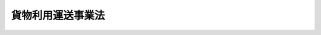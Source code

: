 .. _H01HO082:

==================
貨物利用運送事業法
==================

.. raw:: html
    
    
    <b>貨物利用運送事業法<br>
    （平成元年十二月十九日法律第八十二号）</b><br><br><div align="right">最終改正：平成二〇年六月一八日法律第七五号</div><br><a name="0000000000000000000000000000000000000000000000000000000000000000000000000000000"></a>
    <br>
    　<a href="#1000000000001000000000000000000000000000000000000000000000000000000000000000000" target="data">第一章　総則（第一条・第二条）</a>
    <br>
    　<a href="#1000000000002000000000000000000000000000000000000000000000000000000000000000000" target="data">第二章　第一種貨物利用運送事業（第三条―第十九条）</a>
    <br>
    　<a href="#1000000000003000000000000000000000000000000000000000000000000000000000000000000" target="data">第三章　第二種貨物利用運送事業（第二十条―第三十四条）</a>
    <br>
    　<a href="#1000000000004000000000000000000000000000000000000000000000000000000000000000000" target="data">第四章　外国人等による国際貨物運送に係る貨物利用運送事業（第三十五条―第五十条の二）</a>
    <br>
    　<a href="#1000000000005000000000000000000000000000000000000000000000000000000000000000000" target="data">第五章　雑則（第五十一条―第五十九条）</a>
    <br>
    　<a href="#1000000000006000000000000000000000000000000000000000000000000000000000000000000" target="data">第六章　罰則（第六十条―第六十八条）</a>
    <br>
    　<a href="#5000000000000000000000000000000000000000000000000000000000000000000000000000000" target="data">附則</a>
    <br><p>　　　<b><a name="1000000000001000000000000000000000000000000000000000000000000000000000000000000">第一章　総則</a>
    </b>
    </p><p>
    </p><div class="arttitle"><a name="1000000000000000000000000000000000000000000000000100000000000000000000000000000">（目的）</a>
    </div><div class="item"><b>第一条</b>
    <a name="1000000000000000000000000000000000000000000000000100000000001000000000000000000"></a>
    　この法律は、貨物利用運送事業の運営を適正かつ合理的なものとすることにより、貨物利用運送事業の健全な発達を図るとともに、貨物の流通の分野における利用者の需要の高度化及び多様化に対応した貨物の運送サービスの円滑な提供を確保し、もって利用者の利益の保護及びその利便の増進に寄与することを目的とする。
    </div>
    
    <p>
    </p><div class="arttitle"><a name="1000000000000000000000000000000000000000000000000200000000000000000000000000000">（定義）</a>
    </div><div class="item"><b>第二条</b>
    <a name="1000000000000000000000000000000000000000000000000200000000001000000000000000000"></a>
    　この法律において「実運送」とは、船舶運航事業者、航空運送事業者、鉄道運送事業者又は貨物自動車運送事業者（以下「実運送事業者」という。）の行う貨物の運送をいい、「利用運送」とは、運送事業者の行う運送（実運送に係るものに限る。）を利用してする貨物の運送をいう。
    </div>
    <div class="item"><b><a name="1000000000000000000000000000000000000000000000000200000000002000000000000000000">２</a>
    </b>
    　この法律において「船舶運航事業者」とは、<a href="/cgi-bin/idxrefer.cgi?H_FILE=%8f%ba%93%f1%8e%6c%96%40%88%ea%94%aa%8e%b5&amp;REF_NAME=%8a%43%8f%e3%89%5e%91%97%96%40&amp;ANCHOR_F=&amp;ANCHOR_T=" target="inyo">海上運送法</a>
    （昭和二十四年法律第百八十七号）<a href="/cgi-bin/idxrefer.cgi?H_FILE=%8f%ba%93%f1%8e%6c%96%40%88%ea%94%aa%8e%b5&amp;REF_NAME=%91%e6%93%f1%8f%f0%91%e6%93%f1%8d%80&amp;ANCHOR_F=1000000000000000000000000000000000000000000000000200000000002000000000000000000&amp;ANCHOR_T=1000000000000000000000000000000000000000000000000200000000002000000000000000000#1000000000000000000000000000000000000000000000000200000000002000000000000000000" target="inyo">第二条第二項</a>
    の船舶運航事業（<a href="/cgi-bin/idxrefer.cgi?H_FILE=%8f%ba%93%f1%8e%6c%96%40%88%ea%94%aa%8e%b5&amp;REF_NAME=%93%af%96%40%91%e6%8e%6c%8f%5c%8e%6c%8f%f0&amp;ANCHOR_F=1000000000000000000000000000000000000000000000004400000000000000000000000000000&amp;ANCHOR_T=1000000000000000000000000000000000000000000000004400000000000000000000000000000#1000000000000000000000000000000000000000000000004400000000000000000000000000000" target="inyo">同法第四十四条</a>
    の規定により<a href="/cgi-bin/idxrefer.cgi?H_FILE=%8f%ba%93%f1%8e%6c%96%40%88%ea%94%aa%8e%b5&amp;REF_NAME=%93%af%96%40&amp;ANCHOR_F=&amp;ANCHOR_T=" target="inyo">同法</a>
    が準用される船舶運航の事業を含む。）を経営する者をいう。
    </div>
    <div class="item"><b><a name="1000000000000000000000000000000000000000000000000200000000003000000000000000000">３</a>
    </b>
    　この法律において「航空運送事業者」とは、<a href="/cgi-bin/idxrefer.cgi?H_FILE=%8f%ba%93%f1%8e%b5%96%40%93%f1%8e%4f%88%ea&amp;REF_NAME=%8d%71%8b%f3%96%40&amp;ANCHOR_F=&amp;ANCHOR_T=" target="inyo">航空法</a>
    （昭和二十七年法律第二百三十一号）<a href="/cgi-bin/idxrefer.cgi?H_FILE=%8f%ba%93%f1%8e%b5%96%40%93%f1%8e%4f%88%ea&amp;REF_NAME=%91%e6%93%f1%8f%f0%91%e6%8f%5c%94%aa%8d%80&amp;ANCHOR_F=1000000000000000000000000000000000000000000000000200000000018000000000000000000&amp;ANCHOR_T=1000000000000000000000000000000000000000000000000200000000018000000000000000000#1000000000000000000000000000000000000000000000000200000000018000000000000000000" target="inyo">第二条第十八項</a>
    の航空運送事業を経営する者をいう。
    </div>
    <div class="item"><b><a name="1000000000000000000000000000000000000000000000000200000000004000000000000000000">４</a>
    </b>
    　この法律において「鉄道運送事業者」とは、<a href="/cgi-bin/idxrefer.cgi?H_FILE=%8f%ba%98%5a%88%ea%96%40%8b%e3%93%f1&amp;REF_NAME=%93%53%93%b9%8e%96%8b%c6%96%40&amp;ANCHOR_F=&amp;ANCHOR_T=" target="inyo">鉄道事業法</a>
    （昭和六十一年法律第九十二号）<a href="/cgi-bin/idxrefer.cgi?H_FILE=%8f%ba%98%5a%88%ea%96%40%8b%e3%93%f1&amp;REF_NAME=%91%e6%93%f1%8f%f0%91%e6%93%f1%8d%80&amp;ANCHOR_F=1000000000000000000000000000000000000000000000000200000000002000000000000000000&amp;ANCHOR_T=1000000000000000000000000000000000000000000000000200000000002000000000000000000#1000000000000000000000000000000000000000000000000200000000002000000000000000000" target="inyo">第二条第二項</a>
    の第一種鉄道事業若しくは<a href="/cgi-bin/idxrefer.cgi?H_FILE=%8f%ba%98%5a%88%ea%96%40%8b%e3%93%f1&amp;REF_NAME=%93%af%8f%f0%91%e6%8e%4f%8d%80&amp;ANCHOR_F=1000000000000000000000000000000000000000000000000200000000003000000000000000000&amp;ANCHOR_T=1000000000000000000000000000000000000000000000000200000000003000000000000000000#1000000000000000000000000000000000000000000000000200000000003000000000000000000" target="inyo">同条第三項</a>
    の第二種鉄道事業を経営する者又は<a href="/cgi-bin/idxrefer.cgi?H_FILE=%91%e5%88%ea%81%5a%96%40%8e%b5%98%5a&amp;REF_NAME=%8b%4f%93%b9%96%40&amp;ANCHOR_F=&amp;ANCHOR_T=" target="inyo">軌道法</a>
    （大正十年法律第七十六号）<a href="/cgi-bin/idxrefer.cgi?H_FILE=%91%e5%88%ea%81%5a%96%40%8e%b5%98%5a&amp;REF_NAME=%91%e6%8e%6c%8f%f0&amp;ANCHOR_F=1000000000000000000000000000000000000000000000000400000000000000000000000000000&amp;ANCHOR_T=1000000000000000000000000000000000000000000000000400000000000000000000000000000#1000000000000000000000000000000000000000000000000400000000000000000000000000000" target="inyo">第四条</a>
    に規定する軌道経営者をいう。
    </div>
    <div class="item"><b><a name="1000000000000000000000000000000000000000000000000200000000005000000000000000000">５</a>
    </b>
    　この法律において「貨物自動車運送事業者」とは、<a href="/cgi-bin/idxrefer.cgi?H_FILE=%95%bd%88%ea%96%40%94%aa%8e%4f&amp;REF_NAME=%89%dd%95%a8%8e%a9%93%ae%8e%d4%89%5e%91%97%8e%96%8b%c6%96%40&amp;ANCHOR_F=&amp;ANCHOR_T=" target="inyo">貨物自動車運送事業法</a>
    （平成元年法律第八十三号）<a href="/cgi-bin/idxrefer.cgi?H_FILE=%95%bd%88%ea%96%40%94%aa%8e%4f&amp;REF_NAME=%91%e6%93%f1%8f%f0%91%e6%93%f1%8d%80%82%cc%88%ea&amp;ANCHOR_F=1000000000000000000000000000000000000000000000000200000000002001000000000000000&amp;ANCHOR_T=1000000000000000000000000000000000000000000000000200000000002001000000000000000#1000000000000000000000000000000000000000000000000200000000002001000000000000000" target="inyo">第二条第二項の一</a>
    般貨物自動車運送事業又は<a href="/cgi-bin/idxrefer.cgi?H_FILE=%95%bd%88%ea%96%40%94%aa%8e%4f&amp;REF_NAME=%93%af%8f%f0%91%e6%8e%4f%8d%80&amp;ANCHOR_F=1000000000000000000000000000000000000000000000000200000000003000000000000000000&amp;ANCHOR_T=1000000000000000000000000000000000000000000000000200000000003000000000000000000#1000000000000000000000000000000000000000000000000200000000003000000000000000000" target="inyo">同条第三項</a>
    の特定貨物自動車運送事業を経営する者をいう。
    </div>
    <div class="item"><b><a name="1000000000000000000000000000000000000000000000000200000000006000000000000000000">６</a>
    </b>
    　この法律において「貨物利用運送事業」とは、第一種貨物利用運送事業及び第二種貨物利用運送事業をいう。
    </div>
    <div class="item"><b><a name="1000000000000000000000000000000000000000000000000200000000007000000000000000000">７</a>
    </b>
    　この法律において「第一種貨物利用運送事業」とは、他人の需要に応じ、有償で、利用運送を行う事業であって、第二種貨物利用運送事業以外のものをいう。
    </div>
    <div class="item"><b><a name="1000000000000000000000000000000000000000000000000200000000008000000000000000000">８</a>
    </b>
    　この法律において「第二種貨物利用運送事業」とは、他人の需要に応じ、有償で、船舶運航事業者、航空運送事業者又は鉄道運送事業者の行う運送に係る利用運送と当該利用運送に先行し及び後続する当該利用運送に係る貨物の集貨及び配達のためにする自動車（<a href="/cgi-bin/idxrefer.cgi?H_FILE=%8f%ba%93%f1%98%5a%96%40%88%ea%94%aa%8c%dc&amp;REF_NAME=%93%b9%98%48%89%5e%91%97%8e%d4%97%bc%96%40&amp;ANCHOR_F=&amp;ANCHOR_T=" target="inyo">道路運送車両法</a>
    （昭和二十六年法律第百八十五号）<a href="/cgi-bin/idxrefer.cgi?H_FILE=%8f%ba%93%f1%98%5a%96%40%88%ea%94%aa%8c%dc&amp;REF_NAME=%91%e6%93%f1%8f%f0%91%e6%93%f1%8d%80&amp;ANCHOR_F=1000000000000000000000000000000000000000000000000200000000002000000000000000000&amp;ANCHOR_T=1000000000000000000000000000000000000000000000000200000000002000000000000000000#1000000000000000000000000000000000000000000000000200000000002000000000000000000" target="inyo">第二条第二項</a>
    の自動車（三輪以上の軽自動車及び二輪の自動車を除く。）をいう。以下同じ。）による運送（貨物自動車運送事業者の行う運送に係る利用運送を含む。以下「貨物の集配」という。）とを一貫して行う事業をいう。
    </div>
    
    
    <p>　　　<b><a name="1000000000002000000000000000000000000000000000000000000000000000000000000000000">第二章　第一種貨物利用運送事業</a>
    </b>
    </p><p>
    </p><div class="arttitle"><a name="1000000000000000000000000000000000000000000000000300000000000000000000000000000">（登録）</a>
    </div><div class="item"><b>第三条</b>
    <a name="1000000000000000000000000000000000000000000000000300000000001000000000000000000"></a>
    　第一種貨物利用運送事業を経営しようとする者は、国土交通大臣の行う登録を受けなければならない。
    </div>
    <div class="item"><b><a name="1000000000000000000000000000000000000000000000000300000000002000000000000000000">２</a>
    </b>
    　第二種貨物利用運送事業について第二十条の許可を受けた者は、第二十一条第一項第二号の事業計画に係る利用運送の区間の範囲内において、当該事業において利用する他の運送事業者の行う運送に係る第一種貨物利用運送事業を経営するときは、当該第一種貨物利用運送事業について、前項の登録を受けることを要しない。
    </div>
    
    <p>
    </p><div class="arttitle"><a name="10000000000000000000000000000000000000000000000004%E3%81%AB%E6%8F%90%E5%87%BA%E3%81%97%E3%81%AA%E3%81%91%E3%82%8C%E3%81%B0%E3%81%AA%E3%82%89%E3%81%AA%E3%81%84%E3%80%82%0A&lt;DIV%20class=" number><b><a name="1000000000000000000000000000000000000000000000000400000000001000000001000000000">一</a>
    </b>
    　氏名又は名称及び住所並びに法人にあっては、その代表者の氏名
    </a></div>
    <div class="number"><b><a name="1000000000000000000000000000000000000000000000000400000000001000000002000000000">二</a>
    </b>
    　主たる事務所その他の営業所の名称及び所在地
    </div>
    <div class="number"><b><a name="1000000000000000000000000000000000000000000000000400000000001000000003000000000">三</a>
    </b>
    　事業の経営上使用する商号があるときはその商号
    </div>
    <div class="number"><b><a name="1000000000000000000000000000000000000000000000000400000000001000000004000000000">四</a>
    </b>
    　利用運送に係る運送機関の種類、利用運送の区域又は区間及び業務の範囲
    </div>
    
    <div class="item"><b><a name="1000000000000000000000000000000000000000000000000400000000002000000000000000000">２</a>
    </b>
    　前項の申請書には、事業の計画その他の国土交通省令で定める事項を記載した書類を添付しなければならない。
    </div>
    
    <p>
    </p><div class="arttitle"><a name="1000000000000000000000000000000000000000000000000500000000000000000000000000000">（登録の実施）</a>
    </div><div class="item"><b>第五条</b>
    <a name="1000000000000000000000000000000000000000000000000500000000001000000000000000000"></a>
    　国土交通大臣は、前条の規定による登録の申請があったときは、次条第一項の規定により登録を拒否する場合を除き、次に掲げる事項を第一種貨物利用運送事業者登録簿（以下「第一種登録簿」という。）に登録しなければならない。
    <div class="number"><b><a name="1000000000000000000000000000000000000000000000000500000000001000000001000000000">一</a>
    </b>
    　前条第一項各号に掲げる事項
    </div>
    <div class="number"><b><a name="1000000000000000000000000000000000000000000000000500000000001000000002000000000">二</a>
    </b>
    　登録年月日及び登録番号
    </div>
    </div>
    <div class="item"><b><a name="1000000000000000000000000000000000000000000000000500000000002000000000000000000">２</a>
    </b>
    　国土交通大臣は、前項の規定による登録をしたときは、遅滞なく、その旨を登録の申請者に通知しなければならない。
    </div>
    <div class="item"><b><a name="1000000000000000000000000000000000000000000000000500000000003000000000000000000">３</a>
    </b>
    　国土交通大臣は、第一種登録簿を公衆の縦覧に供しなければならない。
    </div>
    
    <p>
    </p><div class="arttitle"><a name="1000000000000000000000000000000000000000000000000600000000000000000000000000000">（登録の拒否）</a>
    </div><div class="item"><b>第六条</b>
    <a name="1000000000000000000000000000000000000000000000000600000000001000000000000000000"></a>
    　国土交通大臣は、第四条の規定による登録の申請をした者が次の各号のいずれかに該当するときは、その登録を拒否しなければならない。
    <div class="number"><b><a name="1000000000000000000000000000000000000000000000000600000000001000000001000000000">一</a>
    </b>
    　一年以上の懲役又は禁錮の刑に処せられ、その執行を終わり、又は執行を受けることがなくなった日から二年を経過しない者
    </div>
    <div class="number"><b><a name="1000000000000000000000000000000000000000000000000600000000001000000002000000000">二</a>
    </b>
    　第一種貨物利用運送事業の登録又は第二種貨物利用運送事業の許可の取消しを受け、その取消しの日から二年を経過しない者
    </div>
    <div class="number"><b><a name="1000000000000000000000000000000000000000000000000600000000001000000003000000000">三</a>
    </b>
    　申請前二年以内に貨物利用運送事業に関し不正な行為をした者
    </div>
    <div class="number"><b><a name="1000000000000000000000000000000000000000000000000600000000001000000004000000000">四</a>
    </b>
    　法人であって、その役員（いかなる名称によるかを問わず、これと同等以上の職権又は支配力を有する者を含む。以下同じ。）のうちに前三号のいずれかに該当する者のあるもの
    </div>
    <div class="number"><b><a name="1000000000000000000000000000000000000000000000000600000000001000000005000000000">五</a>
    </b>
    　船舶運航事業者若しくは航空運送事業者が本邦と外国との間において行う貨物の運送（以下「国際貨物運送」という。）又は航空運送事業者が行う本邦内の各地間において発着する貨物の運送（以下「国内貨物運送」という。）に係る第一種貨物利用運送事業を経営しようとする者であって、次に掲げる者に該当するもの<div class="para1"><b>イ</b>　日本国籍を有しない者</div>
    <div class="para1"><b>ロ</b>　外国又は外国の公共団体若しくはこれに準ずるもの</div>
    <div class="para1"><b>ハ</b>　外国の法令に基づいて設立された法人その他の団体</div>
    <div class="para1"><b>ニ</b>　法人であって、イからハまでに掲げる者がその代表者であるもの又はこれらの者がその役員の三分の一以上若しくは議決権の三分の一以上を占めるもの</div>
    
    </div>
    <div class="number"><b><a name="1000000000000000000000000000000000000000000000000600000000001000000006000000000">六</a>
    </b>
    　その事業に必要と認められる国土交通省令で定める施設を有しない者
    </div>
    <div class="number"><b><a name="1000000000000000000000000000000000000000000000000600000000001000000007000000000">七</a>
    </b>
    　その事業を遂行するために必要と認められる国土交通省令で定める基準に適合する財産的基礎を有しない者
    </div>
    </div>
    <div class="item"><b><a name="1000000000000000000000000000000000000000000000000600000000002000000000000000000">２</a>
    </b>
    　国土交通大臣は、前項の規定により登録の拒否をしたときは、遅滞なく、その理由を示して、その旨を登録の申請者に通知しなければならない。
    </div>
    
    <p>
    </p><div class="arttitle"><a name="1000000000000000000000000000000000000000000000000700000000000000000000000000000">（変更登録等）</a>
    </div><div class="item"><b>第七条</b>
    <a name="1000000000000000000000000000000000000000000000000700000000001000000000000000000"></a>
    　第三条第一項の登録を受けた者（以下「第一種貨物利用運送事業者」という。）は、第四条第一項第四号に掲げる事項を変更しようとするときは、国土交通大臣の行う変更登録を受けなければならない。ただし、国土交通省令で定める軽微な変更については、この限りでない。
    </div>
    <div class="item"><b><a name="1000000000000000000000000000000000000000000000000700000000002000000000000000000">２</a>
    </b>
    　前三条の規定は、前項の変更登録について準用する。この場合において、第四条第一項及び第五条第一項中「次に掲げる事項」とあるのは、「変更に係る事項」と読み替えるものとする。
    </div>
    <div class="item"><b><a name="1000000000000000000000000000000000000000000000000700000000003000000000000000000">３</a>
    </b>
    　第一種貨物利用運送事業者は、第四条第一項第一号から第三号までに掲げる事項について変更があったとき又は第一項ただし書の軽微な変更をしたときは、その日から三十日以内に、その旨を国土交通大臣に届け出なければならない。
    </div>
    <div class="item"><b><a name="1000000000000000000000000000000000000000000000000700000000004000000000000000000">４</a>
    </b>
    　国土交通大臣は、前項の規定による届出を受理したときは、遅滞なく、届出があった事項を第一種登録簿に登録しなければならない。
    </div>
    
    <p>
    </p><div class="arttitle"><a name="1000000000000000000000000000000000000000000000000800000000000000000000000000000">（利用運送約款）</a>
    </div><div class="item"><b>第八条</b>
    <a n>
    
    <p>
    </p><div class="arttitle"><a name="1000000000000000000000000000000000000000000000000900000000000000000000000000000">（事業の種別等の掲示）</a>
    </div><div class="item"><b>第九条</b>
    <a name="1000000000000000000000000000000000000000000000000900000000001000000000000000000"></a>
    　第一種貨物利用運送事業者は、第一種貨物利用運送事業者である旨、利用運送に係る運送機関の種類、運賃及び料金（個人（事業として又は事業のために運送契約の当事者となる場合におけるものを除く。以下「消費者」という。）を対象とするものに限る。）、利用運送約款その他の国土交通省令で定める事項を主たる事務所その他の営業所において公衆に見やすいように掲示しなければならない。
    </div>
    
    <p>
    </p><div class="arttitle"><a name="1000000000000000000000000000000000000000000000001000000000000000000000000000000">（差別的取扱いの禁止）</a>
    </div><div class="item"><b>第十条</b>
    <a name="1000000000000000000000000000000000000000000000001000000000001000000000000000000"></a>
    　第一種貨物利用運送事業者は、特定の荷主に対して不当な差別的取扱いをしてはならない。
    </div>
    
    <p>
    </p><div class="arttitle"><a name="1000000000000000000000000000000000000000000000001100000000000000000000000000000">（運輸に関する協定）</a>
    </div><div class="item"><b>第十一条</b>
    <a name="1000000000000000000000000000000000000000000000001100000000001000000000000000000"></a>
    　第一種貨物利用運送事業者は、他の運送事業者と設備の共用又は共同経営に関する協定その他の運輸に関する協定で国土交通省令で定める事項に係るものを締結しようとするときは、その旨を国土交通大臣に届け出なければならない。これを変更しようとするときも、同様とする。
    </div>
    
    <p>
    </p><div class="arttitle"><a name="1000000000000000000000000000000000000000000000001200000000000000000000000000000">（事業改善の命令）</a>
    </div><div class="item"><b>第十二条</b>
    <a name="1000000000000000000000000000000000000000000000001200000000001000000000000000000"></a>
    　国土交通大臣は、第一種貨物利用運送事業の適正かつ合理的な運営を確保するため必要があると認めるときは、第一種貨物利用運送事業者に対し、次に掲げる事項を命ずることができる。
    <div class="number"><b><a name="1000000000000000000000000000000000000000000000001200000000001000000001000000000">一</a>
    </b>
    　利用運送約款を変更すること。
    </div>
    <div class="number"><b><a name="1000000000000000000000000000000000000000000000001200000000001000000002000000000">二</a>
    </b>
    　貨物の運送に関し生じた損害を賠償するために必要な金額を担保することができる保険契約を締結すること。
    </div>
    <div class="number"><b><a name="1000000000000000000000000000000000000000000000001200000000001000000003000000000">三</a>
    </b>
    　運賃又は料金が利用者の利便その他公共の利益を阻害している事実があると認められる場合において、当該運賃又は料金を変更すること。
    </div>
    <div class="number"><b><a name="1000000000000000000000000000000000000000000000001200000000001000000004000000000">四</a>
    </b>
    　前三号に掲げるもののほか、荷主の利便を害している事実がある場合その他事業の適正な運営が著しく阻害されていると認められる場合において、事業の運営を改善するために必要な措置を執ること。
    </div>
    </div>
    
    <p>
    </p><div class="arttitle"><a name="1000000000000000000000000000000000000000000000001300000000000000000000000000000">（名義の利用等の禁止）</a>
    </div><div class="item"><b>第十三条</b>
    <a name="1000000000000000000000000000000000000000000000001300000000001000000000000000000"></a>
    　第一種貨物利用運送事業者は、その名義を他人に第一種貨物利用運送事業のため利用させてはならない。
    </div>
    <div class="item"><b><a name="1000000000000000000000000000000000000000000000001300000000002000000000000000000">２</a>
    </b>
    　第一種貨物利用運送事業者は、事業の貸渡しその他いかなる方法をもってするかを問わず、第一種貨物利用運送事業を他人にその名において経営させてはならない。
    </div>
    
    <p>
    </p><div class="arttitle"><a name="1000000000000000000000000000000000000000000000001400000000000000000000000000000">（承継）</a>
    </div><div class="item"><b>第十四条</b>
    <a name="1000000000000000000000000000000000000000000000001400000000001000000000000000000"></a>
    　第一種貨物利用運送事業者がその事業を譲渡し、又は第一種貨物利用運送事業者について相続、合併若しくは分割があったときは、当該事業を譲り受けた者又は相続人（相続人が二人以上ある場合においてその協議により当該第一種貨物利用運送事業を承継すべき相続人を定めたときは、その者。以下この項において同じ。）、合併後存続する法人（第一種貨物利用運送事業者たる法人と第一種貨物利用運送事業を経営しない法人の合併後存続する第一種貨物利用運送事業者たる法人を除く。以下この項において同じ。）若しくは合併により設立された法人若しくは分割により当該事業を承継した法人は、当該第一種貨物利用運送事業者の地位を承継する。ただし、当該事業を譲り受けた者又は相続人、合併後存続する法人若しくは合併により設立された法人若しくは分割により当該事業を承継した法人が第六条第一項各号のいずれかに該当するときは、この限りでない。
    </div>
    <div class="item"><b><a name="1000000000000000000000000000000000000000000000001400000000002000000000000000000">２</a>
    </b>
    　前項の規定により第一種貨物利用運送事業者の地位を承継した者は、その承継の日から三十日以内に、その旨を国土交通大臣に届け出なければならない。
    </div>
    <div class="item"><b><a name="1000000000000000000000000000000000000000000000001400000000003000000000000000000">３</a>
    </b>
    　第七条第四項の規定は、前項の規定による届出について準用する。
    </div>
    
    <p>
    </p><div class="arttitle"><a name="1000000000000000000000000000000000000000000000001500000000000000000000000000000">（事業の廃止）</a>
    </div><div class="item"><b>第十五条</b>
    <a name="1000000000000000000000000000000000000000000000001500000000001000000000000000000"></a>
    　第一種貨物利用運送事業者は、その事業を廃止したときは、その日から三十日以内に、その旨を国土交通大臣に届け出なければならない。
    </div>
    
    <p>
    </p><div class="arttitle"><a name="1000000000000000000000000000000000000000000000001600000000000000000000000000000">（事業の停止及び登録の取消し）</a>
    </div><div class="item"><b>第十六条</b>
    <a name="1000000000000000000000000000000000000000000000001600000000001000000000000000000"></a>
    　国土交通大臣は、第一種貨物利用運送事業者が次の各号のいずれかに該当するときは、三月以内において期間を定めて事業の全部若しくは一部の停止を命じ、又は登録を取り消すことができる。
    <div class="number"><b><a name="1000000000000000000000000000000000000000000000001600000000001000000001000000000">一</a>
    </b>
    　この法律若しくはこの法律に基づく命令若しくはこれらに基づく処分又は登録若しくは認可に付した条件に違反したとき。
    </div>
    <div class="number"><b><a name="1000000000000000000000000000000000000000000000001600000000001000000002000000000">二</a>
    </b>
    　不正の手段により第三条第一項の登録又は第七条第一項の変更登録を受けたとき。
    </div>
    <div class="number"><b><a name="1000000000000000000000000000000000000000000000001600000000001000000003000000000">三</a>
    </b>
    　第六条第一項各号のいずれかに該当するに至ったとき。
    </div>
    </div>
    
    <p>
    </p><div class="arttitle"><a name="1000000000000000000000000000000000000000000000001700000000000000000000000000000">（登録の抹消）</a>
    </div><div class="item"><b>第十七条</b>
    <a name="1000000000000000000000000000000000000000000000001700000000001000000000000000000"></a>
    　国土交通大臣は、第十五条の規定による届出があったとき、又は前条の規定による登録の取消しをしたときは、当該第一種貨物利用運送事業の登録を抹消しなければならない。
    </div>
    
    <p>
    </p><div class="arttitle"><a name="1000000000000000000000000000000000000000000000001800000000000000000000000000000">（附帯業務）</a>
    </div><div class="item"><b>第十八条</b>
    <a name="1000000000000000000000000000000000000000000000001800000000001000000000000000000"></a>
    　第一種貨物利用運送事業者は、当該第一種貨物利用運送事業に附帯して貨物の荷造り、保管又は仕分（以下「貨物の荷造り等」という。）、代金の取立て及び立替えその他の通常第一種貨物利用運送事業に附帯する業務を行うことができる。
    </div>
    <div class="item"><b><a name="1000000000000000000000000000000000000000000000001800000000002000000000000000000">２</a>
    </b>
    　第一種貨物利用運送事業者は、当該第一種貨物利用運送事業に附帯して貨物の荷造り等を行うときは、貨物の荷崩れを防止するための措置、貨物の取扱いに関する従業員に対する適切な指導その他の国土交通省令で定める輸送の安全を確保するために必要な措置を講じなければならない。
    </div>
    <div class="item"><b><a name="1000000000000000000000000000000000000000000000001800000000003000000000000000000">３</a>
    </b>
    　第九条及び第十二条の規定は、通常第一種貨物利用運送事業に附帯する業務について準用する。
    </div>
    
    <p>
    </p><div class="arttitle"><a name="1000000000000000000000000000000000000000000000001900000000000000000000000000000">（適用除外）</a>
    </div><div class="item"><b>第十九条</b>
    <a name="1000000000000000000000000000000000000000000000001900000000001000000000000000000"></a>
    　この法律の規定は、<a href="/cgi-bin/idxrefer.cgi?H_FILE=%95%bd%88%ea%96%40%94%aa%8e%4f&amp;REF_NAME=%89%dd%95%a8%8e%a9%93%ae%8e%d4%89%5e%91%97%8e%96%8b%c6%96%40%91%e6%93%f1%8f%f0%91%e6%8e%b5%8d%80&amp;ANCHOR_F=1000000000000000000000000000000000000000000000000200000000007000000000000000000&amp;ANCHOR_T=1000000000000000000000000000000000000000000000000200000000007000000000000000000#1000000000000000000000000000000000000000000000000200000000007000000000000000000" target="inyo">貨物自動車運送事業法第二条第七項</a>
    の貨物自動車利用運送については、適用しない。
    </div>
    
    
    <p>　　　<b><a name="1000000000003000000000000000000000000000000000000000000000000000000000000000000">第三章　第二種貨物利用運送事業</a>
    </b>
    </p><p>
    </p><div class="arttitle"><a name="1000000000000000000000000000000000000000000000002000000000000000000000000000000">（許可）</a>
    </div><div class="item"><b>第二十条</b>
    <a name="1000000000000000000000000000000000000000000000002000000000001000000000000000000"></a>
    　第二種貨物利用運送事業を経営しようとする者は、国土交通大臣の許可を受けなければならない。
    </div>
    
    <p>
    </p><div class="arttitle"><a name="1000000000000000000000000000000000000000000000002100000000000000000000000000000">（許可の申請）</a>
    </div><div class="item"><b>第二十一条</b>
    <a name="1000000000000000000000000000000000000000000000002100000000001000000000000000000"></a>
    　前条の許可を受けようとする者は、次に掲げる事項を記載した申請書を国土交通大臣に提出しなければならない。
    <div class="number"><b><a name="1000000000000000000000000000000000000000000000002100000000001000000001000000000">一</a>
    </b>
    　氏名又は名称及び住所並びに法人にあっては、その代表者の氏名
    </div>
    <div class="number"><b><a name="1000000000000000000000000000000000000000000000002100000000001000000002000000000">二</a>
    </b>
    　利用運送に係る運送機関の種類、利用運送の区域又は区間、営業所の名称及び位置、業務の範囲その他の国土交通省令で定める事項に関する事業計画
    </div>
    <div class="number"><b><a name="1000000000000000000000000000000000000000000000002100000000001000000003000000000">三</a>
    </b>
    　貨物の集配の拠点、貨物の集配の体制その他の国土交通省令で定める事項に関する集配事業計画
    </div>
    </div>
    <div class="item"><b><a name="1000000000000000000000000000000000000000000000002100000000002000000000000000000">２</a>
    </b>
    　前項の申請書には、事業の施設その他の国土交通省令で定める事項を記載した書類を添付しなければならない。
    </div>
    
    <p>
    </p><div class="arttitle"><a name="1000000000000000000000000000000000000000000000002200000000000000000000000000000">（欠格事由）</a>
    </div><div class="item"><b>第二十二条</b>
    <a name="1000000000000000000000000000000000000000000000002200000000001000000000000000000"></a>
    　次の各号のいずれかに該当する者は、第二十条の許可を受けることができない。
    <div class="number"><b><a name="1000000000000000000000000000000000000000000000002200000000001000000001000000000">一</a>
    </b>
    　第六条第一項第一号から第四号までのいずれかに該当する者
    </div>
    <div class="number"><b><a name="1000000000000000000000000000000000000000000000002200000000001000000002000000000">二</a>
    </b>
    　船舶運航事業者若しくは航空運送事業者の行う国際貨物運送又は航空運送事業者の行う国内貨物運送に係る第二種貨物利用運送事業を経営しようとする者であって、第六条第一項第五号イからニまでに掲げる者（以下「外国人等」という。）に該当するもの
    </div>
    </div>
    
    <p>
    </p><div class="arttitle"><a name="1000000000000000000000000000000000000000000000002300000000000000000000000000000">（許可の基準）</a>
    </div><div class="item"><b>第二十三条</b>
    <a name="1000000000000000000000000000000000000000000000002300000000001000000000000000000"></a>
    　国土交通大臣は、第二十条の許可の申請が次に掲げる基準に適合していると認めるときでなければ、同条の許可をしてはならない。
    <div class="number"><b><a name="1000000000000000000000000000000000000000000000002300000000001000000001000000000">一</a>
    </b>
    　その事業の遂行上適切な計画（集配事業計画を除く。）を有するものであること。
    </div>
    <div class="number"><b><a name="1000000000000000000000000000000000000000000000002300000000001000000002000000000">二</a>
    </b>
    　その事業を自ら適確に遂行するに足る能力を有するものであること。
    </div>
    <div class="number"><b><a name="1000000000000000000000000000000000000000000000002300000000001000000003000000000">三</a>
    </b>
    　その事業に係る実運送により定時に、及び定量で提供される輸送力の利用効率の向上に資するものであること。
    </div>
    <div class="number"><b><a name="1000000000000000000000000000000000000000000000002300000000001000000004000000000">四</a>
    </b>
    　貨物の集配を利用運送と一貫して円滑に実施するための適切な集配事業計画が定められているものであること。
    </div>
    <div class="number"><b><a name="1000000000000000000000000000000000000000000000002300000000001000000005000000000">五</a>
    </b>
    　貨物の集配を申請者が自動車を使用して行おうとする場合であって申請者が当該貨物の集配について<a href="/cgi-bin/idxrefer.cgi?H_FILE=%95%bd%88%ea%96%40%94%aa%8e%4f&amp;REF_NAME=%89%dd%95%a8%8e%a9%93%ae%8e%d4%89%5e%91%97%8e%96%8b%c6%96%40%91%e6%8e%4f%8f%f0&amp;ANCHOR_F=1000000000000000000000000000000000000000000000000300000000000000000000000000000&amp;ANCHOR_T=1000000000000000000000000000000000000000000000000300000000000000000000000000000#1000000000000000000000000000000000000000000000000300000000000000000000000000000" target="inyo">貨物自動車運送事業法第三条</a>
    又は<a href="/cgi-bin/idxrefer.cgi?H_FILE=%95%bd%88%ea%96%40%94%aa%8e%4f&amp;REF_NAME=%91%e6%8e%4f%8f%5c%8c%dc%8f%f0%91%e6%88%ea%8d%80&amp;ANCHOR_F=1000000000000000000000000000000000000000000000003500000000001000000000000000000&amp;ANCHOR_T=1000000000000000000000000000000000000000000000003500000000001000000000000000000#1000000000000000000000000000000000000000000000003500000000001000000000000000000" target="inyo">第三十五条第一項</a>
    の許可を受けていない者であるときは、集配事業計画が当該貨物の集配に係る輸送の安全を確保するため適切なものであること。
    </div>
    </div>
    
    <p>
    </p><div class="arttitle"><a name="1000000000000000000000000000000000000000000000002400000000000000000000000000000">（事業計画及び集配事業計画）</a>
    </div><div class="item"><b>第二十四条</b>
    <a name="1000000000000000000000000000000000000000000000002400000000001000000000000000000"></a>
    　第二十条の許可を受けた者（以下「第二種貨物利用運送事業者」という。）は、その業務を行う場合には、事業計画及び集配事業計画に定めるところに従わなければならない。
    </div>
    <div class="item"><b><a name="1000000000000000000000000000000000000000000000002400000000002000000000000000000">２</a>
    </b>
    　国土交通大臣は、第二種貨物利用運送事業者が前項の規定に違反していると認めるときは、当該第二種貨物利用運送事業者に対し、事業計画及び集配事業計画に従い業務を行うべきことを命ずることができる。
    </div>
    
    <p>
    </p><div class="item"><b><a name="1000000000000000000000000000000000000000000000002500000000000000000000000000000">第二十五条</a>
    </b>
    <a name="1000000000000000000000000000000000000000000000002500000000001000000000000000000"></a>
    　第二種貨物利用運送事業者は、事業計画及び集配事業計画の変更（第三項に規定するものを除く。）をしようとするときは、国土交通大臣の認可を受けなければならない。
    </div>
    <div class="item"><b><a name="1000000000000000000000000000000000000000000000002500000000002000000000000000000">２</a>
    </b>
    　第二十三条の規定は、前項の認可について準用する。
    </div>
    <div class="item"><b><a name="1000000000000000000000000000000000000000000000002500000000003000000000000000000">３</a>
    </b>
    　第二種貨物利用運送事業者は、国土交通省令で定める集配事業計画の変更をするときは、あらかじめその旨を、国土交通省令で定める軽微な事項に関する事業計画及び集配事業計画の変更をしたときは、遅滞なくその旨を、国土交通大臣に届け出なければならない。
    </div>
    
    <p>
    </p><div class="arttitle"><a name="1000000000000000000000000000000000000000000000002600000000000000000000000000000">（利用運送約款）</a>
    </div><div class="item"><b>第二十六条</b>
    <a name="1000000000000000000000000000000000000000000000002600000000001000000000000000000"></a>
    　第二種貨物利用運送事業者は、利用運送約款を定め、国土交通大臣の認可を受けなければならない。これを変更しようとするときも、同様とする。
    </div>
    <div class="item"><b><a name="1000000000000000000000000000000000000000000000002600000000002000000000000000000">２</a>
    </b>
    　第八条第二項及び第三項の規定は、前項の利用運送約款の認可について準用する。この場合において、これらの規定中「第一種貨物利用運送事業者」とあるのは、「第二種貨物利用運送事業者」と読み替えるものとする。
    </div>
    
    <p>
    </p><div class="arttitle"><a name="1000000000000000000000000000000000000000000000002700000000000000000000000000000">（事業の種別等の掲示）</a>
    </div><div class="item"><b>第二十七条</b>
    <a name="1000000000000000000000000000000000000000000000002700000000001000000000000000000"></a>
    　第二種貨物利用運送事業者は、第二種貨物利用運送事業者である旨、利用運送に係る運送機関の種類、運賃及び料金（消費者を対象とするものに限る。）、利用運送約款その他の国土交通省令で定める事項を主たる事務所その他の営業所において公衆に見やすいように掲示しなければならない。
    </div>
    
    <p>
    </p><div class="arttitle"><a name="1000000000000000000000000000000000000000000000002800000000000000000000000000000">（事業改善の命令）</a>
    </div><div class="item"><b>第二十八条</b>
    <a name="1000000000000000000000000000000000000000000000002800000000001000000000000000000"></a>
    　国土交通大臣は、第二種貨物利用運送事業の適正かつ合理的な運営を確保するため必要があると認めるときは、第二種貨物利用運送事業者に対し、次に掲げる事項を命ずることができる。
    <div class="number"><b><a name="1000000000000000000000000000000000000000000000002800000000001000000001000000000">一</a>
    </b>
    　事業計画又は集配事業計画を変更すること。
    </div>
    <div class="number"><b><a name="1000000000000000000000000000000000000000000000002800000000001000000002000000000">二</a>
    </b>
    　利用運送約款を変更すること。
    </div>
    <div class="number"><b><a name="1000000000000000000000000000000000000000000000002800000000001000000003000000000">三</a>
    </b>
    　貨物の運送に関し生じた損害を賠償するために必要な金額を担保することができる保険契約を締結すること。
    </div>
    <div class="number"><b><a name="1000000000000000000000000000000000000000000000002800000000001000000004000000000">四</a>
    </b>
    　運賃又は料金が利用者の利便その他公共の利益を阻害している事実があると認められる場合において、当該運賃又は料金を変更すること。
    </div>
    <div class="number"><b><a name="1000000000000000000000000000000000000000000000002800000000001000000005000000000">五</a>
    </b>
    　前各号に掲げるもののほか、荷主の利便を害している事実がある場合その他事業の適正な運営が著しく阻害されていると認められる場合において、事業の運営を改善するために必要な措置を執ること。
    </div>
    </div>
    
    <p>
    </p><div class="arttitle"><a name="1000000000000000000000000000000000000000000000002900000000000000000000000000000">（事業の譲渡し及び譲受け等）</a>
    </div><div class="item"><b>第二十九条</b>
    <a name="1000000000000000000000000000000000000000000000002900000000001000000000000000000"></a>
    　第二種貨物利用運送事業の譲渡し及び譲受けは、国土交通大臣の認可を受けなければ、その効力を生じない。
    </div>
    <div class="item"><b><a name="1000000000000000000000000000000000000000000000002900000000002000000000000000000">２</a>
    </b>
    　第二種貨物利用運送事業者たる法人の合併及び分割は、国土交通大臣の認可を受けなければ、その効力を生じない。ただし、第二種貨物利用運送事業者たる法人と第二種貨物利用運送事業を経営しない法人が合併する場合において第二種貨物利用運送事業者たる法人が存続するとき又は第二種貨物利用運送事業者たる法人が分割をする場合において第二種貨物利用運送事業を承継させないときは、この限りでない。
    </div>
    <div class="item"><b><a name="1000000000000000000000000000000000000000000000002900000000003000000000000000000">３</a>
    </b>
    　第二十二条及び第二十三条の規定は、前二項の認可について準用する。
    </div>
    <div class="item"><b><a name="1000000000000000000000000000000000000000000000002900000000004000000000000000000">４</a>
    </b>
    　第一項の認可を受けて第二種貨物利用運送事業を譲り受けた者又は第二項の認可を受けて第二種貨物利用運送事業者たる法人が合併若しくは分割をした場合における合併後存続する法人若しくは合併により設立された法人若しくは分割により第二種貨物利用運送事業を承継した法人は、許可に基づく権利義務を承継する。
    </div>
    
    <p>
    </p><div class="arttitle"><a name="1000000000000000000000000000000000000000000000003000000000000000000000000000000">（相続）</a>
    </div><div class="item"><b>第三十条</b>
    <a name="1000000000000000000000000000000000000000000000003000000000001000000000000000000"></a>
    　第二種貨物利用運送事業者が死亡した場合において、相続人（相続人が二人以上ある場合においてその協議により当該第二種貨物利用運送事業を承継すべき相続人を定めたときは、その者。次項において同じ。）が被相続人の経営していた第二種貨物利用運送事業を引き続き経営しようとするときは、被相続人の死亡後六十日以内に、国土交通大臣の認可を受けなければならない。
    </div>
    <div class="item"><b><a name="1000000000000000000000000000000000000000000000003000000000002000000000000000000">２</a>
    </b>
    　相続人が前項の認可の申請をした場合には、被相続人の死亡の日からその認可をする旨又はその認可をしない旨の通知を受ける日までは、被相続人に対してした第二種貨物利用運送事業の許可は、その相続人に対してしたものとみなす。
    </div>
    <div class="item"><b><a name="1000000000000000000000000000000000000000000000003000000000003000000000000000000">３</a>
    </b>
    　第二十二条及び第二十三条の規定は、第一項の認可について準用する。
    </div>
    <div class="item"><b><a name="1000000000000000000000000000000000000000000000003000000000004000000000000000000">４</a>
    </b>
    　第一項の認可を受けた者は、被相続人に係る許可に基づく権利義務を承継する。
    </div>
    
    <p>
    </p><div class="arttitle"><a name="1000000000000000000000000000000000000000000000003100000000000000000000000000000">（事業の休止及び廃止）</a>
    </div><div class="item"><b>第三十一条</b>
    <a name="1000000000000000000000000000000000000000000000003100000000001000000000000000000"></a>
    　第二種貨物利用運送事業者は、その事業を休止し、又は廃止したときは、その日から三十日以内に、その旨を国土交通大臣に届け出なければならない。
    </div>
    
    <p>
    </p><div class="arttitle"><a name="1000000000000000000000000000000000000000000000003200000000000000000000000000000">（貨物の集配に係る輸送の安全）</a>
    </div><div class="item"><b>第三十二条</b>
    <a name="1000000000000000000000000000000000000000000000003200000000001000000000000000000"></a>
    　第二種貨物利用運送事業者（<a href="/cgi-bin/idxrefer.cgi?H_FILE=%95%bd%88%ea%96%40%94%aa%8e%4f&amp;REF_NAME=%89%dd%95%a8%8e%a9%93%ae%8e%d4%89%5e%91%97%8e%96%8b%c6%96%40%91%e6%8e%4f%8f%f0&amp;ANCHOR_F=1000000000000000000000000000000000000000000000000300000000000000000000000000000&amp;ANCHOR_T=1000000000000000000000000000000000000000000000000300000000000000000000000000000#1000000000000000000000000000000000000000000000000300000000000000000000000000000" target="inyo">貨物自動車運送事業法第三条</a>
    又は<a href="/cgi-bin/idxrefer.cgi?H_FILE=%95%bd%88%ea%96%40%94%aa%8e%4f&amp;REF_NAME=%91%e6%8e%4f%8f%5c%8c%dc%8f%f0%91%e6%88%ea%8d%80&amp;ANCHOR_F=1000000000000000000000000000000000000000000000003500000000001000000000000000000&amp;ANCHOR_T=1000000000000000000000000000000000000000000000003500000000001000000000000000000#1000000000000000000000000000000000000000000000003500000000001000000000000000000" target="inyo">第三十五条第一項</a>
    の許可を受けて当該事業に係る貨物の集配を行う者を除く。）が自動車を使用して行う貨物の集配に係る運行管理者の選任その他の輸送の安全の確保等に関する事項については、<a href="/cgi-bin/idxrefer.cgi?H_FILE=%95%bd%88%ea%96%40%94%aa%8e%4f&amp;REF_NAME=%93%af%96%40%91%e6%8e%4f%8f%5c%8e%b5%8f%f0%91%e6%8e%4f%8d%80&amp;ANCHOR_F=1000000000000000000000000000000000000000000000003700000000003000000000000000000&amp;ANCHOR_T=1000000000000000000000000000000000000000000000003700000000003000000000000000000#1000000000000000000000000000000000000000000000003700000000003000000000000000000" target="inyo">同法第三十七条第三項</a>
    に定めるところによる。
    </div>
    
    <p>
    </p><div class="arttitle"><a name="1000000000000000000000000000000000000000000000003300000000000000000000000000000">（事業の停止及び許可の取消し）</a>
    </div><div class="item"><b>第三十三条</b>
    <a name="1000000000000000000000000000000000000000000000003300000000001000000000000000000"></a>
    　国土交通大臣は、第二種貨物利用運送事業者が次の各号のいずれかに該当するときは、三月以内（第三号に該当する場合にあっては、六月以内）において期間を定めて事業の全部若しくは一部の停止を命じ、又は許可を取り消すことができる。
    <div class="number"><b><a name="1000000000000000000000000000000000000000000000003300000000001000000001000000000">一</a>
    </b>
    　この法律若しくはこの法律に基づく命令若しくはこれらに基づく処分又は許可若しくは認可に付した条件に違反したとき。
    </div>
    <div class="number"><b><a name="1000000000000000000000000000000000000000000000003300000000001000000002000000000">二</a>
    </b>
    　第二十二条各号のいずれかに該当するに至ったとき。
    </div>
    <div class="number"><b><a name="1000000000000000000000000000000000000000000000003300000000001000000003000000000">三</a>
    </b>
    　貨物の集配を自動車を使用して行っている場合において、<a href="/cgi-bin/idxrefer.cgi?H_FILE=%95%bd%88%ea%96%40%94%aa%8e%4f&amp;REF_NAME=%89%dd%95%a8%8e%a9%93%ae%8e%d4%89%5e%91%97%8e%96%8b%c6%96%40%91%e6%8e%4f%8f%5c%8e%4f%8f%f0&amp;ANCHOR_F=1000000000000000000000000000000000000000000000003300000000000000000000000000000&amp;ANCHOR_T=1000000000000000000000000000000000000000000000003300000000000000000000000000000#1000000000000000000000000000000000000000000000003300000000000000000000000000000" target="inyo">貨物自動車運送事業法第三十三条</a>
    （<a href="/cgi-bin/idxrefer.cgi?H_FILE=%95%bd%88%ea%96%40%94%aa%8e%4f&amp;REF_NAME=%93%af%96%40%91%e6%8e%4f%8f%5c%8c%dc%8f%f0%91%e6%98%5a%8d%80&amp;ANCHOR_F=1000000000000000000000000000000000000000000000003500000000006000000000000000000&amp;ANCHOR_T=1000000000000000000000000000000000000000000000003500000000006000000000000000000#1000000000000000000000000000000000000000000000003500000000006000000000000000000" target="inyo">同法第三十五条第六項</a>
    及び<a href="/cgi-bin/idxrefer.cgi?H_FILE=%95%bd%88%ea%96%40%94%aa%8e%4f&amp;REF_NAME=%91%e6%8e%4f%8f%5c%8e%b5%8f%f0%91%e6%8e%4f%8d%80&amp;ANCHOR_F=1000000000000000000000000000000000000000000000003700000000003000000000000000000&amp;ANCHOR_T=1000000000000000000000000000000000000000000000003700000000003000000000000000000#1000000000000000000000000000000000000000000000003700000000003000000000000000000" target="inyo">第三十七条第三項</a>
    において準用する場合を含む。）の規定により当該貨物の集配に係る事業の停止、当該事業に係る許可の取消しその他の処分を受けたとき。
    </div>
    </div>
    
    <p>
    </p><div class="arttitle"><a name="1000000000000000000000000000000000000000000000003400000000000000000000000000000">（準用規定）</a>
    </div><div class="item"><b>第三十四条</b>
    <a name="1000000000000000000000000000000000000000000000003400000000001000000000000000000"></a>
    　第十条、第十一条、第十三条並びに第十八条第一項及び第二項の規定は、第二種貨物利用運送事業者について準用する。この場合において、第十三条第一項中「第一種貨物利用運送事業のため」とあるのは「貨物利用運送事業のため」と、同条第二項中「第一種貨物利用運送事業を」とあるのは「貨物利用運送事業を」と読み替えるものとする。
    </div>
    <div class="item"><b><a name="1000000000000000000000000000000000000000000000003400000000002000000000000000000">２</a>
    </b>
    　第二十七条及び第二十八条の規定は、通常第二種貨物利用運送事業に附帯する業務について準用する。
    </div>
    
    
    <p>　　　<b><a name="1000000000004000000000000000000000000000000000000000000000000000000000000000000">第四章　外国人等による国際貨物運送に係る貨物利用運送事業</a>
    </b>
    </p><p>
    </p><div class="arttitle"><a name="1000000000000000000000000000000000000000000000003500000000000000000000000000000">（登録）</a>
    </div><div class="item"><b>第三十五条</b>
    <a name="1000000000000000000000000000000000000000000000003500000000001000000000000000000"></a>
    　外国人等は、第三条第一項及び第六条第一項（第五号に係る部分に限る。）の規定にかかわらず、国土交通大臣の行う登録を受けて、船舶運航事業者の行う国際貨物運送に係る第一種貨物利用運送事業又は航空運送事業者の行う国際貨物運送に係る第一種貨物利用運送事業を経営することができる。
    </div>
    <div class="item"><b><a name="1000000000000000000000000000000000000000000000003500000000002000000000000000000">２</a>
    </b>
    　前項の登録は、同項に規定する国際貨物運送の区分に応じて行う。
    </div>
    <div class="item"><b><a name="1000000000000000000000000000000000000000000000003500000000003000000000000000000">３</a>
    </b>
    　第三条第二項の規定は、第四十五条第一項の許可を受けた者について準用する。この場合において、第三条第二項中「第二十一条第一項第二号の事業計画」とあるのは、「第四十五条第三項の事業計画」と読み替えるものとする。
    </div>
    
    <p>
    </p><div class="arttitle"><a name="1000000000000000000000000000000000000000000000003600000000000000000000000000000">（登録の申請）</a>
    </div><div class="item"><b>第三十六条</b>
    <a name="1000000000000000000000000000000000000000000000003600000000001000000000000000000"></a>
    　前条第一項の登録を受けようとする者は、第四条第一項各号に掲げる事項その他の国土交通省令で定める事項を記載した申請書を国土交通大臣に提出しなければならない。
    </div>
    <div class="item"><b><a name="1000000000000000000000000000000000000000000000003600000000002000000000000000000">２</a>
    </b>
    　国土交通大臣は、前条第一項の登録の申請者に対し、前項に規定するもののほか、事業の計画その他の必要と認める書類の提出を求めることができる。
    </div>
    
    <p>
    </p><div class="arttitle"><a name="1000000000000000000000000000000000000000000000003700000000000000000000000000000">（登録の実施）</a>
    </div><div class="item"><b>第三十七条</b>
    <a name="1000000000000000000000000000000000000000000000003700000000001000000000000000000"></a>
    　国土交通大臣は、前条の規定による登録の申請があったときは、次条第一項の規定により登録を拒否する場合を除き、次に掲げる事項を外国人国際第一種貨物海上利用運送事業者登録簿（以下「外国人国際第一種海上登録簿」という。）又は外国人国際第一種貨物航空利用運送事業者登録簿（以下「外国人国際第一種航空登録簿」という。）に登録しなければならない。
    <div class="number"><b><a name="1000000000000000000000000000000000000000000000003700000000001000000001000000000">一</a>
    </b>
    　前条第一項に規定する事項
    </div>
    <div class="number"><b><a name="1000000000000000000000000000000000000000000000003700000000001000000002000000000">二</a>
    </b>
    　登録年月日及び登録番号
    </div>
    </div>
    <div class="item"><b><a name="1000000000000000000000000000000000000000000000003700000000002000000000000000000">２</a>
    </b>
    　国土交通大臣は、前項の規定による登録をしたときは、遅滞なく、その旨を登録の申請者に通知しなければならない。
    </div>
    <div class="item"><b><a name="1000000000000000000000000000000000000000000000003700000000003000000000000000000">３</a>
    </b>
    　国土交通大臣は、外国人国際第一種海上登録簿及び外国人国際第一種航空登録簿を公衆の縦覧に供しなければならない。
    </div>
    
    <p>
    </p><div class="arttitle"><a name="1000000000000000000000000000000000000000000000003800000000000000000000000000000">（登録の拒否）</a>
    </div><div class="item"><b>第三十八条</b>
    <a name="1000000000000000000000000000000000000000000000003800000000001000000000000000000"></a>
    　国土交通大臣は、第三十六条の規定による登録の申請をした者が次の各号のいずれかに該当するときは、その登録を拒否しなければならない。
    <div class="number"><b><a name="1000000000000000000000000000000000000000000000003800000000001000000001000000000">一</a>
    </b>
    　一年以上の懲役又は禁錮の刑（これに相当する外国の法令による刑を含む。）に処せられ、その執行を終わり、又は執行を受けることがなくなった日から二年を経過しない者
    </div>
    <div class="number"><b><a name="1000000000000000000000000000000000000000000000003800000000001000000002000000000">二</a>
    </b>
    　第一種貨物利用運送事業の登録若しくは第二種貨物利用運送事業の許可の取消しを受け、その取消しの日から二年を経過しない者又はこの法律に相当する外国の法令の規定により当該外国において受けている同種類の登録若しくは許可（当該登録又は許可に類する免許その他の行政処分を含む。）の取消しを受け、その取消しの日から二年を経過しない者
    </div>
    <div class="number"><b><a name="1000000000000000000000000000000000000000000000003800000000001000000003000000000">三</a>
    </b>
    　申請前二年以内に貨物利用運送事業に関し不正な行為をした者
    </div>
    <div class="number"><b><a name="1000000000000000000000000000000000000000000000003800000000001000000004000000000">四</a>
    </b>
    　法人であって、その役員のうちに前三号のいずれかに該当する者のあるもの
    </div>
    <div class="number"><b><a name="1000000000000000000000000000000000000000000000003800000000001000000005000000000">五</a>
    </b>
    　第六条第一項第六号又は第七号に掲げる者のいずれかに該当する者
    </div>
    <div class="number"><b><a name="1000000000000000000000000000000000000000000000003800000000001000000006000000000">六</a>
    </b>
    　国際貨物運送に係る第一種貨物利用運送事業の分野における公正な事業活動の確保を図るために登録を拒否することが適切であると認められる事由として国土交通省令で定めるものに該当する者
    </div>
    </div>
    <div class="item"><b><a name="1000000000000000000000000000000000000000000000003800000000002000000000000000000">２</a>
    </b>
    　国土交通大臣は、前項の規定により登録の拒否をしたときは、遅滞なく、その理由を示して、その旨を登録の申請者に通知しなければならない。
    </div>
    
    <p>
    </p><div class="arttitle"><a name="1000000000000000000000000000000000000000000000003900000000000000000000000000000">（変更登録等）</a>
    </div><div class="item"><b>第三十九条</b>
    <a name="1000000000000000000000000000000000000000000000003900000000001000000000000000000"></a>
    　第三十五条第一項の登録を受けた者（以下「外国人国際第一種貨物利用運送事業者」という。）は、第三十六条第一項に規定する事項（第四条第一項第一号から第三号までに掲げる事項を除く。）を変更しようとするときは、国土交通大臣の行う変更登録を受けなければならない。ただし、国土交通省令で定める軽微な変更については、この限りでない。
    </div>
    <div class="item"><b><a name="1000000000000000000000000000000000000000000000003900000000002000000000000000000">２</a>
    </b>
    　前三条の規定は、前項の変更登録について準用する。この場合において、第三十六条第一項中「第四条第一項各号に掲げる事項その他の国土交通省令で定める事項」とあり、第三十七条第一項中「次に掲げる事項」とあるのは、「変更に係る事項」と読み替えるものとする。
    </div>
    <div class="item"><b><a name="1000000000000000000000000000000000000000000000003900000000003000000000000000000">３</a>
    </b>
    　外国人国際第一種貨物利用運送事業者は、第三十六条第一項に規定する事項（第四条第一項第一号から第三号までに掲げる事項に限る。）について変更があったとき又は第一項ただし書の軽微な変更をしたときは、その日から三十日以内に、その旨を国土交通大臣に届け出なければならない。
    </div>
    <div class="item"><b><a name="1000000000000000000000000000000000000000000000003900000000004000000000000000000">４</a>
    </b>
    　国土交通大臣は、前項の規定による届出を受理したときは、遅滞なく、届出があった事項を外国人国際第一種海上登録簿又は外国人国際第一種航空登録簿に登録しなければならない。
    </div>
    
    <p>
    </p><div class="arttitle"><a name="1000000000000000000000000000000000000000000000004000000000000000000000000000000">（運賃又は料金の変更命令）</a>
    </div><div class="item"><b>第四十条</b>
    <a name="1000000000000000000000000000000000000000000000004000000000001000000000000000000"></a>
    　国土交通大臣は、必要があると認めるときは、外国人国際第一種貨物利用運送事業者に対し、運賃又は料金の変更を命ずることができる。
    </div>
    
    <p>
    </p><div class="arttitle"><a name="1000000000000000000000000000000000000000000000004100000000000000000000000000000">（事業の廃止）</a>
    </div><div class="item"><b>第四十一条</b>
    <a name="1000000000000000000000000000000000000000000000004100000000001000000000000000000"></a>
    　外国人国際第一種貨物利用運送事業者は、その事業を廃止したときは、その日から三十日以内に、その旨を国土交通大臣に届け出なければならない。
    </div>
    
    <p>
    </p><div class="arttitle"><a name="1000000000000000000000000000000000000000000000004200000000000000000000000000000">（事業の停止及び登録の取消し）</a>
    </div><div class="item"><b>第四十二条</b>
    <a name="1000000000000000000000000000000000000000000000004200000000001000000000000000000"></a>
    　国土交通大臣は、次の各号のいずれかに該当するときは、外国人国際第一種貨物利用運送事業者に対し、期間を定めて事業の全部若しくは一部の停止を命じ、又は登録を取り消すことができる。
    <div class="number"><b><a name="1000000000000000000000000000000000000000000000004200000000001000000001000000000">一</a>
    </b>
    　外国人国際第一種貨物利用運送事業者が法令、法令に基づく処分又は登録に付した条件に違反したとき。
    </div>
    <div class="number"><b><a name="1000000000000000000000000000000000000000000000004200000000001000000002000000000">二</a>
    </b>
    　外国人国際第一種貨物利用運送事業者が不正の手段により第三十五条第一項の登録又は第三十九条第一項の変更登録を受けたとき。
    </div>
    <div class="number"><b><a name="1000000000000000000000000000000000000000000000004200000000001000000003000000000">三</a>
    </b>
    　外国人国際第一種貨物利用運送事業者が第三十八条第一項各号のいずれかに該当するに至ったとき。
    </div>
    <div class="number"><b><a name="1000000000000000000000000000000000000000000000004200000000001000000004000000000">四</a>
    </b>
    　外国人国際第一種貨物利用運送事業者の所属国（外国人国際第一種貨物利用運送事業者が個人である場合にあってはその者が国籍を有する国をいい、外国人国際第一種貨物利用運送事業者が法人その他の団体である場合にあってはその株式等の所有その他の方法によりその経営する事業を実質的に支配する者が国籍を有する国又は当該支配する者の本店その他の主たる事務所が所在する国をいう。以下この号において同じ。）が、当該外国人国際第一種貨物利用運送事業者が第三十五条第一項の登録を受けた時における所属国と異なるものとなったとき。
    </div>
    <div class="number"><b><a name="1000000000000000000000000000000000000000000000004200000000001000000005000000000">五</a>
    </b>
    　外国人国際第一種貨物航空利用運送事業者（航空運送事業者の行う国際貨物運送に係る第一種貨物利用運送事業について第三十五条第一項の登録を受けた者をいう。以下この号において同じ。）にあっては、日本国と当該外国人国際第一種貨物航空利用運送事業者が国籍を有し、又はその本店その他の主たる事務所が所在する外国との間に航空に関する協定がある場合において、当該外国若しくは当該外国人国際第一種貨物航空利用運送事業者が当該協定に違反し、又は当該協定が効力を失ったとき。
    </div>
    <div class="number"><b><a name="1000000000000000000000000000000000000000000000004200000000001000000006000000000">六</a>
    </b>
    　前各号に掲げる場合のほか、公共の利益のためその処分をする必要があると認められる事由として国土交通省令で定めるものに該当するに至ったとき。
    </div>
    </div>
    
    <p>
    </p><div class="arttitle"><a name="1000000000000000000000000000000000000000000000004300000000000000000000000000000">（登録の抹消）</a>
    </div><div class="item"><b>第四十三条</b>
    <a name="1000000000000000000000000000000000000000000000004300000000001000000000000000000"></a>
    　国土交通大臣は、第四十一条の規定による届出があったとき、又は前条の規定による登録の取消しをしたときは、当該外国人国際第一種貨物利用運送事業の登録を抹消しなければならない。
    </div>
    
    <p>
    </p><div class="arttitle"><a name="1000000000000000000000000000000000000000000000004400000000000000000000000000000">（附帯業務）</a>
    </div><div class="item"><b>第四十四条</b>
    <a name="1000000000000000000000000000000000000000000000004400000000001000000000000000000"></a>
    　外国人国際第一種貨物利用運送事業者は、当該外国人国際第一種貨物利用運送事業に附帯して貨物の荷造り等、代金の取立て及び立替えその他の通常外国人国際第一種貨物利用運送事業に附帯する業務を行うことができる。
    </div>
    <div class="item"><b><a name="1000000000000000000000000000000000000000000000004400000000002000000000000000000">２</a>
    </b>
    　外国人国際第一種貨物利用運送事業者は、当該外国人国際第一種貨物利用運送事業に附帯して貨物の荷造り等を行うときは、貨物の荷崩れを防止するための措置、貨物の取扱いに関する従業員に対する適切な指導その他の国土交通省令で定める輸送の安全を確保するために必要な措置を講じなければならない。
    </div>
    <div class="item"><b><a name="1000000000000000000000000000000000000000000000004400000000003000000000000000000">３</a>
    </b>
    　第九条及び第十二条の規定は、通常外国人国際第一種貨物利用運送事業に附帯する業務について準用する。
    </div>
    
    <p>
    </p><div class="arttitle"><a name="1000000000000000000000000000000000000000000000004500000000000000000000000000000">（許可）</a>
    </div><div class="item"><b>第四十五条</b>
    <a name="1000000000000000000000000000000000000000000000004500000000001000000000000000000"></a>
    　外国人等は、第二十条及び第二十二条（第二号に係る部分に限る。）の規定にかかわらず、国土交通大臣の許可を受けて、船舶運航事業者の行う国際貨物運送に係る第二種貨物利用運送事業又は航空運送事業者の行う国際貨物運送に係る第二種貨物利用運送事業を経営することができる。
    </div>
    <div class="item"><b><a name="1000000000000000000000000000000000000000000000004500000000002000000000000000000">２</a>
    </b>
    　前項の許可は、同項に規定する国際貨物運送の区分に応じて行う。
    </div>
    <div class="item"><b><a name="1000000000000000000000000000000000000000000000004500000000003000000000000000000">３</a>
    </b>
    　第一項の許可を受けようとする者は、利用運送の区間等に関する事業計画その他の国土交通省令で定める事項を記載した申請書を国土交通大臣に提出しなければならない。
    </div>
    <div class="item"><b><a name="1000000000000000000000000000000000000000000000004500000000004000000000000000000">４</a>
    </b>
    　国土交通大臣は、第一項の許可の申請者に対し、前項に規定するもののほか、必要と認める書類の提出を求めることができる。
    </div>
    <div class="item"><b><a name="1000000000000000000000000000000000000000000000004500000000005000000000000000000">５</a>
    </b>
    　国土交通大臣は、第一項の許可については、国際約束を誠実に履行するとともに、国際貨物運送に係る第二種貨物利用運送事業の分野において公正な事業活動が行われ、その健全な発達が確保されるよう配慮するものとする。
    </div>
    
    <p>
    </p><div class="arttitle"><a name="1000000000000000000000000000000000000000000000004600000000000000000000000000000">（事業計画）</a>
    </div><div class="item"><b>第四十六条</b>
    <a name="1000000000000000000000000000000000000000000000004600000000001000000000000000000"></a>
    　前条第一項の許可を受けた者（以下「外国人国際第二種貨物利用運送事業者」という。）は、その業務を行う場合には、事業計画に定めるところに従わなければならない。
    </div>
    <div class="item"><b><a name="1000000000000000000000000000000000000000000000004600000000002000000000000000000">２</a>
    </b>
    　外国人国際第二種貨物利用運送事業者は、事業計画の変更（第四項に規定するものを除く。）をしようとするときは、国土交通大臣の認可を受けなければならない。
    </div>
    <div class="item"><b><a name="1000000000000000000000000000000000000000000000004600000000003000000000000000000">３</a>
    </b>
    　前条第五項の規定は、前項の認可について準用する。
    </div>
    <div class="item"><b><a name="1000000000000000000000000000000000000000000000004600000000004000000000000000000">４</a>
    </b>
    　外国人国際第二種貨物利用運送事業者は、国土交通省令で定める事業計画の変更をするときは、あらかじめその旨を、国土交通省令で定める軽微な事項に関する事業計画の変更をしたときは、遅滞なくその旨を、国土交通大臣に届け出なければならない。
    </div>
    <div class="item"><b><a name="1000000000000000000000000000000000000000000000004600000000005000000000000000000">５</a>
    </b>
    　国土交通大臣は、必要があると認めるときは、外国人国際第二種貨物利用運送事業者に対し、事業計画の変更を命ずることができる。
    </div>
    
    <p>
    </p><div class="arttitle"><a name="1000000000000000000000000000000000000000000000004700000000000000000000000000000">（運賃又は料金の変更命令）</a>
    </div><div class="item"><b>第四十七条</b>
    <a name="1000000000000000000000000000000000000000000000004700000000001000000000000000000"></a>
    　国土交通大臣は、必要があると認めるときは、外国人国際第二種貨物利用運送事業者に対し、運賃又は料金の変更を命ずることができる。
    </div>
    
    <p>
    </p><div class="arttitle"><a name="1000000000000000000000000000000000000000000000004800000000000000000000000000000">（事業の廃止）</a>
    </div><div class="item"><b>第四十八条</b>
    <a name="1000000000000000000000000000000000000000000000004800000000001000000000000000000"></a>
    　外国人国際第二種貨物利用運送事業者は、その事業を廃止したときは、その日から三十日以内に、その旨を国土交通大臣に届け出なければならない。
    </div>
    
    <p>
    </p><div class="arttitle"><a name="1000000000000000000000000000000000000000000000004900000000000000000000000000000">（貨物の集配に係る輸送の安全）</a>
    </div><div class="item"><b>第四十九条</b>
    <a name="1000000000000000000000000000000000000000000000004900000000001000000000000000000"></a>
    　外国人国際第二種貨物利用運送事業者（<a href="/cgi-bin/idxrefer.cgi?H_FILE=%95%bd%88%ea%96%40%94%aa%8e%4f&amp;REF_NAME=%89%dd%95%a8%8e%a9%93%ae%8e%d4%89%5e%91%97%8e%96%8b%c6%96%40%91%e6%8e%4f%8f%f0&amp;ANCHOR_F=1000000000000000000000000000000000000000000000000300000000000000000000000000000&amp;ANCHOR_T=1000000000000000000000000000000000000000000000000300000000000000000000000000000#1000000000000000000000000000000000000000000000000300000000000000000000000000000" target="inyo">貨物自動車運送事業法第三条</a>
    又は<a href="/cgi-bin/idxrefer.cgi?H_FILE=%95%bd%88%ea%96%40%94%aa%8e%4f&amp;REF_NAME=%91%e6%8e%4f%8f%5c%8c%dc%8f%f0%91%e6%88%ea%8d%80&amp;ANCHOR_F=1000000000000000000000000000000000000000000000003500000000001000000000000000000&amp;ANCHOR_T=1000000000000000000000000000000000000000000000003500000000001000000000000000000#1000000000000000000000000000000000000000000000003500000000001000000000000000000" target="inyo">第三十五条第一項</a>
    の許可を受けて当該事業に係る貨物の集配を行う者を除く。）が自動車を使用して行う貨物の集配に係る運行管理者の選任その他の輸送の安全の確保等に関する事項については、<a href="/cgi-bin/idxrefer.cgi?H_FILE=%95%bd%88%ea%96%40%94%aa%8e%4f&amp;REF_NAME=%93%af%96%40%91%e6%8e%4f%8f%5c%8e%b5%8f%f0%91%e6%8e%4f%8d%80&amp;ANCHOR_F=1000000000000000000000000000000000000000000000003700000000003000000000000000000&amp;ANCHOR_T=1000000000000000000000000000000000000000000000003700000000003000000000000000000#1000000000000000000000000000000000000000000000003700000000003000000000000000000" target="inyo">同法第三十七条第三項</a>
    に定めるところによる。
    </div>
    
    <p>
    </p><div class="arttitle"><a name="1000000000000000000000000000000000000000000000004900200000000000000000000000000">（事業の停止及び許可の取消し）</a>
    </div><div class="item"><b>第四十九条の二</b>
    <a name="1000000000000000000000000000000000000000000000004900200000001000000000000000000"></a>
    　国土交通大臣は、次の各号のいずれかに該当するときは、外国人国際第二種貨物利用運送事業者に対し、期間を定めて事業の全部若しくは一部の停止を命じ、又は許可を取り消すことができる。
    <div class="number"><b><a name="1000000000000000000000000000000000000000000000004900200000001000000001000000000">一</a>
    </b>
    　外国人国際第二種貨物利用運送事業者が法令、法令に基づく処分又は許可若しくは認可に付した条件に違反したとき。
    </div>
    <div class="number"><b><a name="1000000000000000000000000000000000000000000000004900200000001000000002000000000">二</a>
    </b>
    　外国人国際第二種貨物利用運送事業者の所属国（外国人国際第二種貨物利用運送事業者が個人である場合にあってはその者が国籍を有する国をいい、外国人国際第二種貨物利用運送事業者が法人その他の団体である場合にあってはその株式等の所有その他の方法によりその経営する事業を実質的に支配する者が国籍を有する国又は当該支配する者の本店その他の主たる事務所が所在する国をいう。以下この号において同じ。）が、当該外国人国際第二種貨物利用運送事業者が第四十五条第一項の許可を受けた時における所属国と異なるものとなったとき。
    </div>
    <div class="number"><b><a name="1000000000000000000000000000000000000000000000004900200000001000000003000000000">三</a>
    </b>
    　外国人国際第二種貨物航空利用運送事業者（航空運送事業者の行う国際貨物運送に係る第二種貨物利用運送事業について第四十五条第一項の許可を受けた者をいう。以下この号において同じ。）にあっては、日本国と当該外国人国際第二種貨物航空利用運送事業者が国籍を有し、又はその本店その他の主たる事務所が所在する外国との間に航空に関する協定がある場合において、当該外国若しくは当該外国人国際第二種貨物航空利用運送事業者が当該協定に違反し、又は当該協定が効力を失ったとき。
    </div>
    <div class="number"><b><a name="1000000000000000000000000000000000000000000000004900200000001000000004000000000">四</a>
    </b>
    　前三号に掲げる場合のほか、公共の利益のため必要があるとき。
    </div>
    </div>
    
    <p>
    </p><div class="arttitle"><a name="1000000000000000000000000000000000000000000000004900300000000000000000000000000">（準用規定）</a>
    </div><div class="item"><b>第四十九条の三</b>
    <a name="1000000000000000000000000000000000000000000000004900300000001000000000000000000"></a>
    　第四十四条の規定は、外国人国際第二種貨物利用運送事業者について準用する。
    </div>
    
    <p>
    </p><div class="arttitle"><a name="1000000000000000000000000000000000000000000000005000000000000000000000000000000">（登録等の条件等）</a>
    </div><div class="item"><b>第五十条</b>
    <a name="1000000000000000000000000000000000000000000000005000000000001000000000000000000"></a>
    　この章に規定する登録、許可又は認可には、条件又は期限を付し、これを変更し、及び登録、許可又は認可の後これに条件又は期限を付することができる。
    </div>
    
    <p>
    </p><div class="arttitle"><a name="1000000000000000000000000000000000000000000000005000200000000000000000000000000">（</a><a href="/cgi-bin/idxrefer.cgi?H_FILE=%95%bd%8c%dc%96%40%94%aa%94%aa&amp;REF_NAME=%8d%73%90%ad%8e%e8%91%b1%96%40&amp;ANCHOR_F=&amp;ANCHOR_T=" target="inyo">行政手続法</a>
    の適用除外）
    </div><div class="item"><b>第五十条の二</b>
    <a name="1000000000000000000000000000000000000000000000005000200000001000000000000000000"></a>
    　国際貨物運送に係る第一種貨物利用運送事業の分野における公正な事業活動の確保を図るためその処分をする必要があると認められる事由として国土交通省令で定めるものに該当する場合における第四十条、第四十二条、第四十四条第三項又は前条の規定による処分については、<a href="/cgi-bin/idxrefer.cgi?H_FILE=%95%bd%8c%dc%96%40%94%aa%94%aa&amp;REF_NAME=%8d%73%90%ad%8e%e8%91%b1%96%40&amp;ANCHOR_F=&amp;ANCHOR_T=" target="inyo">行政手続法</a>
    （平成五年法律第八十八号）<a href="/cgi-bin/idxrefer.cgi?H_FILE=%95%bd%8c%dc%96%40%94%aa%94%aa&amp;REF_NAME=%91%e6%8e%4f%8f%cd&amp;ANCHOR_F=1000000000003000000000000000000000000000000000000000000000000000000000000000000&amp;ANCHOR_T=1000000000003000000000000000000000000000000000000000000000000000000000000000000#1000000000003000000000000000000000000000000000000000000000000000000000000000000" target="inyo">第三章</a>
    の規定は、適用しない。
    </div>
    <div class="item"><b><a name="1000000000000000000000000000000000000000000000005000200000002000000000000000000">２</a>
    </b>
    　国際貨物運送に係る第二種貨物利用運送事業の分野における公正な事業活動の確保を図るためその処分をする必要があると認められる事由として国土交通省令で定めるものに該当する場合における第四十六条第五項、第四十七条、第四十九条の二、第四十九条の三において準用する第四十四条第三項又は前条の規定による処分については、<a href="/cgi-bin/idxrefer.cgi?H_FILE=%95%bd%8c%dc%96%40%94%aa%94%aa&amp;REF_NAME=%8d%73%90%ad%8e%e8%91%b1%96%40%91%e6%8e%4f%8f%cd&amp;ANCHOR_F=1000000000003000000000000000000000000000000000000000000000000000000000000000000&amp;ANCHOR_T=1000000000003000000000000000000000000000000000000000000000000000000000000000000#1000000000003000000000000000000000000000000000000000000000000000000000000000000" target="inyo">行政手続法第三章</a>
    の規定は、適用しない。
    </div>
    
    
    <p>　　　<b><a name="1000000000005000000000000000000000000000000000000000000000000000000000000000000">第五章　雑則</a>
    </b>
    </p><p>
    </p><div class="arttitle"><a name="1000000000000000000000000000000000000000000000005100000000000000000000000000000">（貨物利用運送事業を営む者以外の者による人を誤認させる行為の禁止）</a>
    </div><div class="item"><b>第五十一条</b>
    <a name="1000000000000000000000000000000000000000000000005100000000001000000000000000000"></a>
    　貨物利用運送事業を営む者以外の者は、その行う営業が貨物利用運送事業であると人を誤認させるような表示、広告その他の行為をしてはならない。
    </div>
    <div class="item"><b><a name="1000000000000000000000000000000000000000000000005100000000002000000000000000000">２</a>
    </b>
    　国土交通大臣は、貨物利用運送事業を営む者以外の者に対し、その行う営業が貨物利用運送事業であると人を誤認させないようにするための措置を執るべきことを命ずることができる。
    </div>
    
    <p>
    </p><div class="arttitle"><a name="1000000000000000000000000000000000000000000000005200000000000000000000000000000">（貨物利用運送事業の健全な発達等のためにする施策）</a>
    </div><div class="item"><b>第五十二条</b>
    <a name="1000000000000000000000000000000000000000000000005200000000001000000000000000000"></a>
    　国土交通大臣は、貨物の流通の円滑化に資するため、高度かつ多様な貨物の運送サービスに対する利用者の選好の動向、これに対応する貨物の流通に関する事業活動の動向等に配慮しつつ、貨物利用運送事業の健全な発達並びに利用者に対する貨物の運送サービスの改善及び向上を図るために必要な施策を総合的に実施するよう努めなければならない。
    </div>
    
    <p>
    </p><div class="arttitle"><a name="1000000000000000000000000000000000000000000000005300000000000000000000000000000">（貨物利用運送事業に関する団体の届出）</a>
    </div><div class="item"><b>第五十三条</b>
    <a name="1000000000000000000000000000000000000000000000005300000000001000000000000000000"></a>
    　貨物の運送サービスの改善及び向上又は貨物利用運送事業の健全な発達を図ることを目的として貨物利用運送事業を経営する者が組織する団体は、その成立の日から三十日以内に、国土交通省令で定める事項を国土交通大臣に届け出なければならない。
    </div>
    <div class="item"><b><a name="1000000000000000000000000000000000000000000000005300000000002000000000000000000">２</a>
    </b>
    　国土交通大臣は、貨物の運送サービスの改善及び向上又は貨物利用運送事業の健全な発達を図るために必要があるときは、前項の規定による届出をした団体に対し、その業務に関し報告を求めることができる。
    </div>
    
    <p>
    </p><div class="arttitle"><a name="1000000000000000000000000000000000000000000000005400000000000000000000000000000">（登録等の条件等）</a>
    </div><div class="item"><b>第五十四条</b>
    <a name="1000000000000000000000000000000000000000000000005400000000001000000000000000000"></a>
    　この法律（第四章の規定を除く。）に規定する登録、許可又は認可には、条件又は期限を付し、及びこれを変更することができる。
    </div>
    <div class="item"><b><a name="1000000000000000000000000000000000000000000000005400000000002000000000000000000">２</a>
    </b>
    　前項の条件又は期限は、登録、許可又は認可に係る事項の確実な実施を図るため必要な最小限度のものに限り、かつ、当該登録、許可又は認可を受ける者に不当な義務を課することとならないものでなければならない。
    </div>
    
    <p>
    </p><div class="arttitle"><a name="1000000000000000000000000000000000000000000000005500000000000000000000000000000">（報告の徴収及び立入検査）</a>
    </div><div class="item"><b>第五十五条</b>
    <a name="1000000000000000000000000000000000000000000000005500000000001000000000000000000"></a>
    　国土交通大臣は、この法律の施行に必要な限度において、国土交通省令で定めるところにより、第一種貨物利用運送事業者、第二種貨物利用運送事業者、外国人国際第一種貨物利用運送事業者又は外国人国際第二種貨物利用運送事業者（以下単に「貨物利用運送事業者」という。）に対し、その事業に関し報告をさせることができる。
    </div>
    <div class="item"><b><a name="1000000000000000000000000000000000000000000000005500000000002000000000000000000">２</a>
    </b>
    　国土交通大臣は、この法律の施行に必要な限度において、その職員に、貨物利用運送事業者の主たる事務所その他の営業所に立ち入り、業務若しくは経理の状況若しくは事業の用に供する施設、帳簿、書類その他の物件を検査させ、又は関係者に質問させることができる。
    </div>
    <div class="item"><b><a name="1000000000000000000000000000000000000000000000005500000000003000000000000000000">３</a>
    </b>
    　前項の規定により立入検査をする職員は、その身分を示す証明書を携帯し、関係者の請求があったときは、これを提示しなければならない。
    </div>
    <div class="item"><b><a name="1000000000000000000000000000000000000000000000005500000000004000000000000000000">４</a>
    </b>
    　第二項の規定による権限は、犯罪捜査のために認められたものと解してはならない。
    </div>
    
    <p>
    </p><div class="arttitle"><a name="1000000000000000000000000000000000000000000000005600000000000000000000000000000">（経過措置）</a>
    </div><div class="item"><b>第五十六条</b>
    <a name="1000000000000000000000000000000000000000000000005600000000001000000000000000000"></a>
    　この法律の規定に基づき命令を制定し、又は改廃するときは、その命令で、その制定又は改廃に伴い合理的に必要と判断される範囲内において、所要の経過措置（罰則に関する経過措置を含む。）を定めることができる。
    </div>
    
    <p>
    </p><div class="arttitle"><a name="1000000000000000000000000000000000000000000000005700000000000000000000000000000">（権限の委任）</a>
    </div><div class="item"><b>第五十七条</b>
    <a name="1000000000000000000000000000000000000000000000005700000000001000000000000000000"></a>
    　この法律に規定する国土交通大臣の権限は、国土交通省令で定めるところにより、地方運輸局長（運輸監理部長を含む。）に委任することができる。
    </div>
    
    <p>
    </p><div class="item"><b><a name="1000000000000000000000000000000000000000000000005800000000000000000000000000000">第五十八条</a>
    </b>
    <a name="1000000000000000000000000000000000000000000000005800000000001000000000000000000"></a>
    　削除
    </div>
    
    <p>
    </p><div class="arttitle"><a name="1000000000000000000000000000000000000000000000005900000000000000000000000000000">（国土交通省令への委任）</a>
    </div><div class="item"><b>第五十九条</b>
    <a name="1000000000000000000000000000000000000000000000005900000000001000000000000000000"></a>
    　この法律に定めるもののほか、この法律の実施のため必要な手続その他の事項は、国土交通省令で定める。
    </div>
    
    
    <p>　　　<b><a name="1000000000006000000000000000000000000000000000000000000000000000000000000000000">第六章　罰則</a>
    </b>
    </p><p>
    </p><div class="item"><b><a name="1000000000000000000000000000000000000000000000006000000000000000000000000000000">第六十条</a>
    </b>
    <a name="1000000000000000000000000000000000000000000000006000000000001000000000000000000"></a>
    　次の各号のいずれかに該当する者は、三年以下の懲役若しくは三百万円以下の罰金に処し、又はこれを併科する。
    <div class="number"><b><a name="1000000000000000000000000000000000000000000000006000000000001000000001000000000">一</a>
    </b>
    　第二十条の規定に違反して第二種貨物利用運送事業を経営した者
    </div>
    <div class="number"><b><a name="1000000000000000000000000000000000000000000000006000000000001000000002000000000">二</a>
    </b>
    　第三十四条第一項において準用する第十三条第一項の規定に違反してその名義を他人に第二種貨物利用運送事業のため利用させた者
    </div>
    <div class="number"><b><a name="1000000000000000000000000000000000000000000000006000000000001000000003000000000">三</a>
    </b>
    　第三十四条第一項において準用する第十三条第二項の規定に違反して第二種貨物利用運送事業を他人にその名において経営させた者
    </div>
    <div class="number"><b><a name="1000000000000000000000000000000000000000000000006000000000001000000004000000000">四</a>
    </b>
    　第四十五条第一項の規定により第二種貨物利用運送事業について許可を受けてしなければならない事項を許可を受けないでした者
    </div>
    </div>
    
    <p>
    </p><div class="item"><b><a name="1000000000000000000000000000000000000000000000006100000000000000000000000000000">第六十一条</a>
    </b>
    <a name="1000000000000000000000000000000000000000000000006100000000001000000000000000000"></a>
    　第三十三条又は第四十九条の二の規定による事業の停止の命令に違反した者は、一年以下の懲役若しくは百五十万円以下の罰金に処し、又はこれを併科する。
    </div>
    
    <p>
    </p><div class="item"><b><a name="1000000000000000000000000000000000000000000000006200000000000000000000000000000">第六十二条</a>
    </b>
    <a name="1000000000000000000000000000000000000000000000006200000000001000000000000000000"></a>
    　次の各号のいずれかに該当する者は、一年以下の懲役若しくは百万円以下の罰金に処し、又はこれを併科する。
    <div class="number"><b><a name="1000000000000000000000000000000000000000000000006200000000001000000001000000000">一</a>
    </b>
    　第三条第一項の規定に違反して第一種貨物利用運送事業を経営した者
    </div>
    <div class="number"><b><a name="1000000000000000000000000000000000000000000000006200000000001000000002000000000">二</a>
    </b>
    　第十三条第一項（第三十四条第一項において準用する場合を含む。）の規定に違反してその名義を他人に第一種貨物利用運送事業のため利用させた者
    </div>
    <div class="number"><b><a name="1000000000000000000000000000000000000000000000006200000000001000000003000000000">三</a>
    </b>
    　第十三条第二項（第三十四条第一項において準用する場合を含む。）の規定に違反して第一種貨物利用運送事業を他人にその名において経営させいて登録を受けてしなければならない事項を登録を受けないでした者
    </div>
    </div>
    
    <p>
    </p><div class="item"><b><a name="1000000000000000000000000000000000000000000000006300000000000000000000000000000">第六十三条</a>
    </b>
    <a name="1000000000000000000000000000000000000000000000006300000000001000000000000000000"></a>
    　第十六条又は第四十二条の規定による事業の停止の命令に違反した者は、六月以下の懲役若しくは五十万円以下の罰金に処し、又はこれを併科する。
    </div>
    
    <p>
    </p><div class="item"><b><a name="1000000000000000000000000000000000000000000000006400000000000000000000000000000">第六十四条</a>
    </b>
    <a name="1000000000000000000000000000000000000000000000006400000000001000000000000000000"></a>
    　第五十一条第二項の規定による命令（第二種貨物利用運送事業に係るものに限る。）に違反した者は、百五十万円以下の罰金に処する。
    </div>
    
    <p>
    </p><div class="item"><b><a name="1000000000000000000000000000000000000000000000006500000000000000000000000000000">第六十五条</a>
    </b>
    <a name="1000000000000000000000000000000000000000000000006500000000001000000000000000000"></a>
    　次の各号のいずれかに該当する者は、百万円以下の罰金に処する。
    <div class="number"><b><a name="1000000000000000000000000000000000000000000000006500000000001000000001000000000">一</a>
    </b>
    　第八条第一項又は第二十六条第一項の規定による認可を受けないで、又は認可を受けた利用運送約款によらないで、運送契約を締結した者
    </div>
    <div class="number"><b><a name="1000000000000000000000000000000000000000000000006500000000001000000002000000000">二</a>
    </b>
    　第十二条（第十八条第三項において準用する場合を含む。）、第二十四条第二項、第二十八条（第三十四条第二項において準用する場合を含む。）、第四十条、第四十四条第三項（第四十九条の三において準用する場合を含む。）、第四十六条第五項又は第四十七条の規定による命令に違反した者
    </div>
    <div class="number"><b><a name="1000000000000000000000000000000000000000000000006500000000001000000003000000000">三</a>
    </b>
    　第二十五条第一項又は第四十六条第二項の規定に違反して事業計画又は集配事業計画を変更した者
    </div>
    <div class="number"><b><a name="1000000000000000000000000000000000000000000000006500000000001000000004000000000">四</a>
    </b>
    　第五十五条第一項の規定による報告をせず、又は虚偽の報告をした者
    </div>
    <div class="number"><b><a name="1000000000000000000000000000000000000000000000006500000000001000000005000000000">五</a>
    </b>
    　第五十五条第二項の規定による検査を拒み、妨げ、若しくは忌避し、又は質問に対して陳述をせず、若しくは虚偽の陳述をした者
    </div>
    </div>
    
    <p>
    </p><div class="item"><b><a name="1000000000000000000000000000000000000000000000006600000000000000000000000000000">第六十六条</a>
    </b>
    <a name="1000000000000000000000000000000000000000000000006600000000001000000000000000000"></a>
    　次の各号のいずれかに該当する者は、五十万円以下の罰金に処する。
    <div class="number"><b><a name="1000000000000000000000000000000000000000000000006600000000001000000001000000000">一</a>
    </b>
    　第七条第一項の規定に違反して第四条第一項第四号に掲げる事項について変更をし、又は第三十九条第一項の規定に違反して第三十六条第一項に規定する事項について変更をした者
    </div>
    <div class="number"><b><a name="1000000000000000000000000000000000000000000000006600000000001000000002000000000">二</a>
    </b>
    　第五十一条第二項の規定による命令（第一種貨物利用運送事業に係るものに限る。）に違反した者
    </div>
    </div>
    
    <p>
    </p><div class="item"><b><a name="1000000000000000000000000000000000000000000000006700000000000000000000000000000">第六十七条</a>
    </b>
    <a name="1000000000000000000000000000000000000000000000006700000000001000000000000000000"></a>
    　法人の代表者又は法人若しくは人の代理人、使用人その他の従業者が、その法人又は人の業務に関し、第六十条から前条までの違反行為をしたときは、行為者を罰するほか、その法人又は人に対しても、各本条の罰金刑を科する。
    </div>
    
    <p>
    </p><div class="item"><b><a name="1000000000000000000000000000000000000000000000006800000000000000000000000000000">第六十八条</a>
    </b>
    <a name="10000000000000000000000000000000000%E6%96%99%E3%81%AB%E5%87%A6%E3%81%99%E3%82%8B%E3%80%82%0A&lt;DIV%20class=" number><b><a name="1000000000000000000000000000000000000000000000006800000000001000000001000000000">一</a>
    </b>
    　第七条第三項、第十一条（第三十四条第一項において準用する場合を含む。）、第十四条第二項、第十五条、第二十五条第三項、第三十一条、第三十九条第三項、第四十一条、第四十六条第四項又は第四十八条の規定による届出をせず、又は虚偽の届出をした者
    </a></div>
    <div class="number"><b><a name="1000000000000000000000000000000000000000000000006800000000001000000002000000000">二</a>
    </b>
    　第九条（第十八条第三項において準用する場合を含む。）又は第二十七条（第三十四条第二項において準用する場合を含む。）の規定による掲示をせず、又は虚偽の掲示をした者
    </div>
    </a></div>
    
    
    
    <br><a name="5000000000000000000000000000000000000000000000000000000000000000000000000000000"></a>
    　　　<a name="5000000001000000000000000000000000000000000000000000000000000000000000000000000"><b>附　則　抄</b></a>
    <br><p>
    </p><div class="arttitle">（施行期日）</div>
    <div class="item"><b>第一条</b>
    　この法律は、公布の日から起算して一年を超えない範囲内において政令で定める日から施行する。
    </div>
    
    <p>
    </p><div class="arttitle">（通運事業法の廃止）</div>
    <div class="item"><b>第二条</b>
    　通運事業法（昭和二十四年法律第二百四十一号）は、廃止する。
    </div>
    
    <p>
    </p><div class="arttitle">（経過措置）</div>
    <div class="item"><b>第七条</b>
    　この法律の施行の際現に附則第二条の規定による廃止前の通運事業法（以下「旧通運事業法」という。）第二条第一項第一号の行為を行う事業（次条第一項の規定により第二種利用運送事業の許可を受けたものとみなされる者が経営する当該許可に係る事業に含まれるものを除く。）について旧通運事業法第四条第一項の免許を受けている者は、当該免許に係る事業の範囲内において、この法律の施行の日（以下「施行日」という。）に第一種利用運送事業及び運送取次事業についてそれぞれ第三条第一項の許可及び第二十三条の登録を受けたものとみなす。
    </div>
    <div class="item"><b>２</b>
    　前項の規定により第一種利用運送事業の許可を受けたものとみなされる者については、当該事業に係る旧通運事業法第五条第三項の事業計画（第四条第一項第三号に規定する事項に相当する事項に係る部分に限る。）を同号の事業計画とみなして、この法律の規定を適用する。
    </div>
    <div class="item"><b>３</b>
    　運輸大臣は、第一項の規定により運送取次事業の登録を受けたものとみなされる者に係る当該登録については、当該事業に係る旧通運事業法第五条第三項の事業計画に記載されている事項のうち第二十五条第一項第一号に掲げる事項に相当するもの及び同項第二号に掲げる事項を運送取次事業者登録簿に記載することにより行うものとする。
    </div>
    <div class="item"><b>４</b>
    　運輸大臣は、前項の場合において、第二十五条第一項第一号に掲げる事項の一部の事項について旧通運事業法第五条第三項の事業計画にこれに相当する事項の記載がないときその他必要があると認めるときは、施行日から一年を経過する日までの間に限り、運輸省令で定めるところにより、職権により、当該登録を更正することができる。
    </div>
    
    <p>
    </p><div class="item"><b>第八条</b>
    　この法律の施行の際現に次の各号のいずれかに該当する者であって第二種利用運送事業に該当する事業を経営しているものは、当該免許（第二号に掲げる者にあっては、当該免許及び当該指定又は登録）に係る事業の範囲内において施行日に第二種利用運送事業について第三条第一項の許可を受けたものとみなす。
    <div class="number"><b>一</b>
    　旧通運事業法第二条第一項第一号及び第二号の行為を行う事業について旧通運事業法第四条第一項の免許を受けている者
    </div>
    <div class="number"><b>二</b>
    　旧通運事業法第二条第一項第一号の行為を行う事業について旧通運事業法第四条第一項の免許を受けている者であって、旧通運事業法第十五条の規定により運輸大臣から取扱駅の指定を受けているもの又は附則第四条の規定による改正前の道路運送法（以下「旧道路運送法」という。）第二条第四項第三号の行為を行う事業について旧道路運送法第八十条第一項の登録を受けているもの
    </div>
    </div>
    <div class="item"><b>２</b>
    　前項の規定により第二種利用運送事業の許可を受けたものとみなされる者については、当該事業に係る旧通運事業法第五条第三項の事業計画（第四条第一項第三号に規定する事項に相当する事項に係る部分に限る。）を同号の事業計画と、当該事業に係る旧通運事業法第五条第三項の事業計画（第四条第一項第四号に規定する事項に相当する事項に係る部分に限る。）若しくは旧道路運送法第五条第一項第三号の事業計画（第四条第一項第四号に規定する事項に相当する事項に係る部分に限る。）又は当該事業に係る旧道路運送法第八十二条第一項の自動車運送取扱事業者登録簿に記載されている事項のうち第四条第一項第四号に規定する事項に相当するものを同号の集配事業計画とみなして、この法律の規定を適用する。
    </div>
    <div class="item"><b>３</b>
    　運輸大臣は、前項の場合において、第四条第一項第四号に規定する事項の一部の事項について旧通運事業法第五条第三項の事業計画、旧道路運送法第五条第一項第三号の事業計画又は旧道路運送法第八十二条第一項の自動車運送取扱事業者登録簿にこれに相当する事項の記載がないときその他必要があると認めるときは、当該第二種利用運送事業の許可を受けたものとみなされる者に対し、施行日から一年を経過する日までの間に限り、運輸省令で定めるところにより、当該集配事業計画に追加する必要があると認められる事項を記載した届出書の提出を求めることができる。この場合において当該届出書の提出があったときは、第七条、第八条第一項及び第十五条第一号中「集配事業計画」とあるのは、「集配事業計画（附則第八条第三項に規定する届出書に記載された事項を含む。）」とする。
    </div>
    <div class="item"><b>４</b>
    　第一項の規定により第二種利用運送事業の許可を受けたものとみなされる者（同項第二号に掲げる者に限る。）がこの法律の施行後最初に第九条第一項の規定により届け出なければならない運賃及び料金については、同項中「あらかじめ」とあるのは、「この法律の施行の日から三月以内に」とする。
    </div>
    <div class="item"><b>５</b>
    　前項に規定する者がこの法律の施行後最初に第十一条第一項の規定により認可を受けなければならない利用運送約款については、同項中「、運輸大臣」とあるのは、「、この法律の施行の日から三月以内に、運輸大臣」とする。
    </div>
    
    <p>
    </p><div class="item"><b>第九条</b>
    　この法律の施行の際現に旧通運事業法第二十八条第一項の認可を受けている者は、施行日に第五十三条第一項の届出をしたものとみなす。
    </div>
    
    <p>
    </p><div class="item"><b>第十条</b>
    　この法律の施行の際現に旧通運事業法第二条第一項第二号の行為を行う事業について旧通運事業法第四条第一項の免許を受けている者又は旧通運事業法第十五条の規定により運輸大臣から取扱駅の指定を受けている者であって、貨物運送取扱事業に該当する事業（附則第七条第一項の規定により第一種利用運送事業の許可若しくは運送取次事業の登録を受けたものとみなされる者又は附則第八条第一項の規定により第二種利用運送事業の許可を受けたものとみなされる者が経営する当該許可又は登録に係る事業に含まれるものを除く。）を経営しているものは、施行日から六月間は、第三条第一項の許可又は第二十三条の登録を受けないで、当該事業を引き続き経営することができる。
    </div>
    <div class="item"><b>２</b>
    　前項に規定する者は、同項に規定する期間を超えて引き続き当該事業を経営しようとするときは、当該期間内に、当該事業の概要その他運輸省令で定める事項を記載した申請書を運輸大臣に提出して、当該事業の範囲その他の運輸省令で定める事項について確認を受けることができる。
    </div>
    <div class="item"><b>３</b>
    　前項の確認を受けた者は、第一項の規定にかかわらず、施行日から五年間は、第三条第一項の許可又は第二十三条の登録を受けないで、確認を受けた事業の範囲内において、当該事業を引き続き経営することができる。
    </div>
    <div class="item"><b>４</b>
    　第九条から第十三条まで、第十五条から第二十二条まで、第五十五条、第六十条（第二号及び第三号に係る部分に限る。）、第六十一条（第二号及び第三号に係る部分に限る。）、第六十三条（第二号に係る部分に限る。）、第六十四条（第四号及び第五号に係る部分を除く。）、第六十五条及び第六十六条の規定は利用運送事業に該当する事業について第二項の確認を受けた者について、第十条、第十三条、第十五条（第一号及び第三号に係る部分を除く。）、第十六条、第二十八条から第三十二条まで、第三十四条第二項、第五十五条、第六十二条（第二号及び第三号に係る部分に限る。）、第六十四条（第五号に係る部分を除く。）、第六十五条及び第六十六条の規定は運送取次事業に該当する事業について第二項の確認を受けた者について準用する。この場合において必要な技術的読替えは、政令で定める。
    </div>
    
    <p>
    <di><div class="item"><b>２</b>
    　前項に規定する者は、同項に規定する期間内に、当該事業に係る第二十四条第一項各号に掲げる事項を記載した届出書に当該事業の計画その他運輸省令で定める事項を記載した書類を添付して運輸大臣に提出したときは、施行日に運送取次事業について第二十三条の登録を受けたものとみなす。
    </div>
    <div class="item"><b>３</b>
    　運輸大臣は、前項の規定により運送取次事業の登録を受けたものとみなされる者に係る当該登録については、同項の規定により提出された届出書に記載された第二十四条第一項各号に掲げる事項及び第二十五条第一項第二号に掲げる事項を運送取次事業者登録簿に記載することにより行うものとする。
    </div>
    
    <p>
    </p><div class="item"><b>第十二条</b>
    　この法律の施行の際現に旧道路運送法第二条第四項第一号又は第二号の行為を行う事業について旧道路運送法第八十条第一項の登録を受けている者は、当該登録に係る事業の範囲内において、施行日に運送取次事業について第二十三条の登録を受けたものとみなす。
    </div>
    <div class="item"><b>２</b>
    　附則第七条第三項及び第四項の規定は、前項の規定により運送取次事業の登録を受けたものとみなされる者に係る当該登録について準用する。この場合において、これらの規定中「旧通運事業法第五条第三項の事業計画」とあるのは、「附則第四条の規定による改正前の道路運送法第八十二条第一項の自動車運送取扱事業者登録簿」と読み替えるものとする。
    </div>
    
    <p>
    </p><div class="item"><b>第十三条</b>
    　この法律の施行の際現に旧道路運送法第二条第四項第三号の行為を行う事業（附則第八条第一項の規定により第二種利用運送事業の許可を受けたものとみなされる者が経営する当該許可に係る事業に含まれるものを除く。）について旧道路運送法第八十条第一項の登録を受けている者は、当該登録に係る事業の範囲内において、施行日に第一種利用運送事業について第三条第一項の許可を受けたものとみなす。
    </div>
    <div class="item"><b>２</b>
    　前項の規定により第一種利用運送事業の許可を受けたものとみなされる者については、当該事業に係る旧道路運送法第八十二条第一項の自動車運送取扱事業者登録簿に記載されている事項のうち第四条第一項第三号に規定する事項に相当する事項を同号の事業計画とみなして、この法律の規定を適用する。
    </div>
    <div class="item"><b>３</b>
    　運輸大臣は、前項の場合において、第四条第一項第三号に規定する事項の一部の事項について旧道路運送法第八十二条第一項の自動車運送取扱事業者登録簿にこれに相当する事項の記載がないときその他必要があると認めるときは、当該第一種利用運送事業の許可を受けたものとみなされる者に対し、施行日から一年を経過する日までの間に限り、運輸省令で定めるところにより、当該事業計画に追加する必要があると認められる事項を記載した届出書の提出を求めることができる。この場合において当該届出書の提出があったときは、第七条、第八条第一項及び第十五条第一号中「事業計画」とあるのは、「事業計画（附則第十三条第三項に規定する届出書に記載された事項を含む。）」とする。
    </div>
    
    <p>
    </p><div class="item"><b>第十四条</b>
    　この法律の施行の際現に附則第五条の規定による改正前の内航海運業法（以下「旧内航海運業法」という。）第三条第一項（旧内航海運業法第二十七条において準用する場合を含む。）の規定による内航運送取扱業の許可を受けている者は、当該許可に係る事業の範囲内において、施行日に第一種利用運送事業及び運送取次事業についてそれぞれ第三条第一項の許可及び第二十三条の登録を受けたものとみなす。
    </div>
    <div class="item"><b>２</b>
    　前項の規定により第一種利用運送事業の許可を受けたものとみなされる者については、当該事業に係る旧内航海運業法第四条第一項第三号の事業計画（第四条第一項第三号に規定する事項に相当する事項に係る部分に限る。）を第四条第一項第三号の事業計画とみなして、この法律の規定を適用する。
    </div>
    <div class="item"><b>３</b>
    　附則第七条第三項及び第四項の規定は、第一項の規定により運送取次事業の登録を受けたものとみなされる者に係る当該登録について準用する。この場合において、これらの規定中「旧通運事業法第五条第三項の事業計画」とあるのは、「附則第五条の規定による改正前の内航海運業法第四条第一項第三号の事業計画」と読み替えるものとする。
    </div>
    <div class="item"><b>４</b>
    　第一項の規定により第一種利用運送事業の許可及び運送取次事業の登録を受けたものとみなされる者がこの法律の施行後第九条第一項の規定により最初に届け出なければならない運賃及び料金並びに第二十八条第一項の規定により最初に届け出なければならない料金については、これらの規定中「あらかじめ」とあるのは、「この法律の施行の日から三月以内に」とする。
    </div>
    <div class="item"><b>５</b>
    　前項に規定する者がこの法律の施行後第十一条第一項の規定により最初に認可を受けなければならない利用運送約款及び第二十九条第一項の規定により最初に認可を受けなければならない運送取次約款については、これらの規定中「、運輸大臣」とあるのは、「、この法律の施行の日から三月以内に、運輸大臣」とする。
    </div>
    
    <p>
    </p><div class="item"><b>第十五条</b>
    　この法律の施行の際現に旧内航海運業法第三条第一項（旧内航海運業法第二十七条において準用する場合を含む。）の規定による内航運送取扱業の許可を受けている者（以下「内航運送取扱業者」という。）は、施行日に附則第三条の規定による改正後の海上運送法第二条第八項の海運仲立業について同法第三十三条（同法第四十四条において準用する場合を含む。）において準用する同法第二十条第一項の届出をしたものとみなす。
    </div>
    
    <p>
    </p><div class="item"><b>第十六条</b>
    　この法律の施行の際現に旧内航海運業法第九条第一項、第十条第一項又は第十一条第一項（これらの規定を旧内航海運業法第二十七条において準用する場合を含む。）の規定により営業保証金を供託している者は、当該供託に係る営業保証金を取り戻すことができる。
    </div>
    <div class="item"><b>２</b>
    　前項の営業保証金の取戻しは、この法律の施行前に当該営業保証金につき旧内航海運業法第十三条第一項（旧内航海運業法第二十七条において準用する場合を含む。）の権利を有していた者に対し、六月を下らない一定期間内に申し出るべき旨を公告し、その期間中にその申出がなかった場合でなければ、これをすることができない。ただし、施行日から十年を経過したときは、この限りでない。
    </div>
    <div class="item"><b>３</b>
    　前項の公告その他営業保証金の取戻しに関し必要な手続は、法務省令・国土交通省令で定める。
    </div>
    <div class="item"><b>４</b>
    　前三項の規定にかかわらず、この法律の施行前に旧内航海運業法第二十四条第一項（旧内航海運業法第二十七条において準用する場合を含む。）に規定する営業保証金を取り戻すことを得べき事由が発生している者の当該営業保証金の取戻しについては、なお従前の例による。
    </div>
    <div class="item"><b>５</b>
    　この法律の施行前に内航運送に関し内航運送取扱業者と取引をした者が有する当該取引により生じた債権については、旧内航海運業法第十三条及び第二十七条の規定は、この法律の執行後も、なおその効力を有する。この場合において、第十三条第二項中「省令」とあるのは、「法務省令・国土交通省令」とする。
    </div>
    
    <p>
    </p><div class="item"><b>第十七条</b>
    　この法律の施行の際現に附則第六条の規定による改正前の航空法（以下「旧航空法」という。）第二条第十九項の利用航空運送事業（次条第一項の規定により第二種利用運送事業の許可を受けたものとみなされる者が経営する当該許可に係る事業に含まれるものを除く。）について旧航空法第百二十二条の二第一項の免許を受けている者は、当該免許に係る事業の範囲内において、施行日に第一種利用運送事業について第三条第一項の許可を受けたものとみなす。
    </div>
    <div class="item"><b>２</b>
    　前項の規定により第一種利用運送事業の許可を受けたものとみなされる者については、当該事業に係る旧航空法第百二十二条の二第二項において準用する旧航空法第百条第二項の事業計画（第四条第一項第三号に規定する事項に相当する事項に係る部分に限る。）を同号の事業計画とみなして、この法律の規定を適用する。
    </div>
    
    <p>
    </p><div class="item"><b>第十八条</b>
    　この法律の施行の際現に旧航空法第百二十二条の二第一項の免許を受け、かつ、旧道路運送法第四条第一項の免許又は旧道路運送法第二条第四項第三号の行為を行う事業について旧道路運送法第八十条第一項の登録を受けている者であって第二種利用運送事業に該当する事業を経営しているものは、当該免許又は登録に係る事業の範囲内において、施行日に第二種利用運送事業について第三条第一項の許可を受けたものとみなす。
    </div>
    <div class="item"><b>２</b>
    　前項の規定により第二種利用運送事業の許可を受けたものとみなされる者については、当該事業に係る旧航空法第百二十二条の二第二項において準用する旧航空法第百条第二項の事業計画（第四条第一項第三号に規定する事項に相当する事項に係る部分に限る。）を同号の事業計画と、当該事業に係る旧道路運送法第五条第一項第三号の事業計画（第四条第一項第四号に規定する事項に相当する事項に係る部分に限る。）又は当該事業に係る旧道路運送法第八十二条第一項の自動車運送取扱事業者登録簿に記載されている事項のうち第四条第一項第四号に規定する事項に相当するものを同号の集配事業計画とみなして、この法律の規定を適用する。
    </div>
    <div class="item"><b>３</b>
    　附則第八条第三項の規定は、前項の場合に準用する。この場合において、同条第三項中「旧通運事業法第五条第三項の事業計画、旧道路運送法第五条第一項第三号の事業計画」とあるのは「旧道路運送法第五条第一項第三号の事業計画」と、「附則第八条第三項」とあるのは「附則第十八条第三項において準用する附則第八条第三項」と読み替えるものとする。
    </div>
    <div class="item"><b>４</b>
    　附則第八条第四項及び第五項の規定は、第一項の規定により第二種利用運送事業の許可を受けたものとみなされる者について準用する。
    </div>
    
    <p>
    </p><div class="item"><b>第十九条</b>
    　この法律の施行の際現に旧航空法第二条第十九項の利用航空運送事業（次条第一項の規定により第二種利用運送事業の許可を受けたものとみなされる者が経営する当該許可に係る事業に含まれるものを除く。）について旧航空法第百三十一条の二第一項の許可を受けている者は、当該許可に係る事業の範囲内において、施行日に第一種利用運送事業について第三十五条第一項の許可を受けたものとみなす。
    </div>
    <div class="item"><b>２</b>
    　前項の規定により第一種利用運送事業の許可を受けたものとみなされる者については、当該事業に係る旧航空法第百三十一条の二第二項において準用する旧航空法第百二十九条第二項の事業計画（第三十五条第四項の事業計画について同項の国土交通省令で定める事項に相当する事項に係る部分に限る。）を第三十五条第四項の事業計画とみなして、この法律の規定を適用する。
    </div>
    
    <p>
    </p><div class="item"><b>第二十条</b>
    　この法律の施行の際現に旧航空法第百三十一条の二第一項の許可を受け、かつ、旧道路運送法第四条第一項の免許又は旧道路運送法第二条第四項第三号の行為を行う事業について旧道路運送法第八十条第一項の登録を受けている者であって第二種利用運送事業に該当する事業を経営しているものは、当該許可及び当該免許又は登録に係る事業の範囲内において、施行日に第二種利用運送事業について第三十五条第一項の許可を受けたものとみなす。
    </div>
    <div class="item"><b>２</b>
    　前項の規定により第二種利用運送事業の許可を受けたものとみなされる者については、当該事業に係る旧航空法第百三十一条の二第二項において準用する旧航空法第百二十九条第二項の事業計画（第三十五条第四項の事業計画について同項の国土交通省令で定める事項に相当する事項に係る部分に限る。）及び当該事業に係る旧道路運送法第五条第一項第三号の事業計画（第三十五条第四項の事業計画について同項の国土交通省令で定める事項に相当する事項に係る部分に限る。）又は旧道路運送法第八十二条第一項の自動車運送取扱事業者登録簿に記載されている事項のうち第三十五条第四項の事業計画について同項の国土交通省令で定める事項に相当するものを同項の事業計画とみなして、この法律の規定を適用する。
    </div>
    <div class="item"><b>３</b>
    　運輸大臣は、前項の場合において、第三十五条第四項の事業計画について同項の運輸省令で定める事項の一部の事項について旧道路運送法第五条第一項第三号の事業計画又は旧道路運送法第八十二条第一項の自動車運送取扱事業者登録簿にこれに相当する事項がないときその他必要があると認めるときは、当該第二種利用運送事業の許可を受けたものとみなされる者に対し、施行日から一年を経過する日までの間に限り、運輸省令で定めるところにより、当該第三十五条第四項の事業計画に追加する必要があると認められる事項を記載した届出書の提出を求めることができる。この場合において当該届出書の提出があったときは、第三十六条第一項、第二項及び第五項中「事業計画」とあるのは、「事業計画（附則第二十条第三項に規定する届出書に記載された事項を含む。）」とする。
    </div>
    <div class="item"><b>４</b>
    　附則第八条第四項の規定は、第一項の規定により第二種利用運送事業の許可を受けたものとみなされる者について準用する。この場合において、同条第四項中「第九条第一項」とあるのは、「第外国人等を除く。）は、施行日から三月間（次項の規定により届出書を提出したときは、その届出書を提出した日までの間）は、第二十三条の登録を受けないで、当該事業（貨物の運送の取次ぎに係るものに限る。）を従前の例により引き続き経営することができる。
    </div>
    <div class="item"><b>２</b>
    　前項に規定する者は、同項に規定する期間内に、当該事業に係る第二十四条第一項各号に掲げる事項を記載した届出書に当該事業の計画その他運輸省令で定める事項を記載した書類を添付して運輸大臣に提出したときは、施行日に運送取次事業について第二十三条の登録を受けたものとみなす。
    </div>
    <div class="item"><b>３</b>
    　附則第十一条第三項の規定は、前項の規定により運送取次事業の登録を受けたものとみなされる者に係る当該登録について準用する。
    </div>
    
    <p>
    </p><div class="item"><b>第二十二条</b>
    　附則第七条第一項、第八条第一項、第十一条第二項、第十二条第一項、第十三条第一項、第十四条第一項、第十七条第一項若しくは第十八条第一項の規定又は前条第二項の規定により第三条第一項の許可又は第二十三条の登録を受けたものとみなされる者であって、これらの規定により第一種利用運送事業若しくは第二種利用運送事業又は運送取次事業についてそれぞれ二以上の許可又は登録を受けたものとみなされるものについては、当該二以上の許可又は登録を一の許可又は登録とみなして、この法律の規定を適用する。
    </div>
    
    <p>
    </p><div class="item"><b>第二十三条</b>
    　附則第七条第一項、第八条第一項、第十一条第二項、第十二条第一項、第十三条第一項、第十四条第一項、第十七条第一項、第十八条第一項又は第二十一条第二項の規定により第三条第一項の許可又は第二十三条の登録を受けたものとみなされる者についての第二十一条第二号及び第三十二条第一項第三号の規定の適用については、これらの規定中「該当するに至ったとき」とあるのは、「該当していたことが判明したとき又はいずれかに該当するに至ったとき」とする。
    </div>
    
    <p>
    </p><div class="item"><b>第二十四条</b>
    　この法律の施行の際現に旧航空法第百三十三条第一項の規定による航空運送取扱業の届出をしている者（旅客の運送の取次ぎに係る航空運送取扱業を経営しているものに限る。）は、施行日に附則第六条の規定による改正後の航空法第百三十三条第一項の規定による旅客航空運送取扱業の届出をしたものとみなす。
    </div>
    
    <p>
    </p><div class="item"><b>第二十五条</b>
    　旧海上運送法、旧通運事業法、旧道路運送法、旧内航海運業法若しくは旧航空法（附則第二十八条において「旧海上運送法等」という。）又はこれらに基づく命令によりした処分、手続その他の行為で、この法律中相当する規定があるものは、附則第七条から第十五条まで、附則第十七条から第二十一条まで及び前条に規定するものを除き、運輸省令で定めるところにより、この法律によりしたものとみなす。
    </div>
    
    <p>
    </p><div class="item"><b>第二十六条</b>
    　この法律の施行の際現に船舶運航事業者の行う国際貨物運送に係る利用運送事業に該当する事業を経営している外国人等は、施行日から六月間は、第三十五条第一項の許可を受けないで、当該事業を引き続き経営することができる。その者がその期間内に当該事業について同項の許可の申請をした場合において、その許可をする旨又はその許可をしない旨の通知を受ける日までの間についても、同様とする。
    </div>
    
    <p>
    </p><div class="item"><b>第二十七条</b>
    　この法律の施行の際現に船舶運航事業者の行う国際貨物運送に係る運送取次事業に該当する事業を経営している外国人等又は旧航空法第百三十三条第一項の規定による航空運送取扱業（貨物の運送の取次ぎに係るものに限る。）の届出をしている外国人等（以下「外国人航空運送取扱業者」という。）は、施行日から六月間は、第四十一条第一項の登録を受けないで、当該事業を引き続き（外国人航空運送取扱業者にあっては、従前の例により引き続き）経営することができる。その者がその期間内に同項の登録の申請をした場合において、その登録をする旨又はその登録を拒否する旨の通知を受ける日までの間についても、同様とする。
    </div>
    
    <p>
    </p><div class="item"><b>第二十八条</b>
    　この法律の施行の際現に貨物運送取扱事業に該当する事業（旧海上運送法等に基づき免許、許可若しくは登録を受けること又は届出をすることを要する事業並びに附則第十条及び前二条の規定が適用される事業を除く。）を経営している者は、施行日から六月間は、第三条第一項若しくは第三十五条第一項の許可又は第二十三条若しくは第四十一条第一項の登録を受けないで、当該事業を経営することができる。その者がその期間内に当該事業についてこれらの規定による許可又は登録の申請をした場合において、その許可をする旨若しくはその許可をしない旨又はその登録をする旨若しくはその登録を拒否する旨の通知を受ける日までの間についても、同様とする。
    </div>
    
    <p>
    </p><div class="item"><b>第二十九条</b>
    　この法律の施行の際現に第五十二条第一項に規定する貨物運送取扱事業を経営する者が組織している団体に該当する団体についての同項の規定の適用については、同項中「その成立の日」とあるのは、「この法律の施行の日」とする。
    </div>
    
    <p>
    </p><div class="item"><b>第三十条</b>
    　この法律の施行前にした行為及び附則第十一条第一項又は第二十一条第一項若しくは第二十七条の規定により従前の例によることとされる海上運送取扱業又は航空運送取扱業に係るこの法律の施行後にした行為に対する罰則の適用については、なお従前の例による。
    </div>
    
    <p>
    </p><div class="item"><b>第三十一条</b>
    　附則第七条から前条までに定めるもののほか、この法律の施行に関して必要な経過措置は、政令で定める。
    </div>
    
    <p>
    </p><div class="arttitle">（検討）</div>
    <div class="item"><b>第五十二条</b>
    　政府は、この法律の施行後三年を経過した場合において、この法律の施行の状況について検討を加え、その結果に基づいて必要な措置を講ずるものとする。
    </div>
    
    <br>　　　<a name="5000000002000000000000000000000000000000000000000000000000000000000000000000000"><b>附　則　（平成五年一一月一二日法律第八九号）　抄</b></a>
    <br><p>
    </p><div class="arttitle">（施行期日）</div>
    <div class="item"><b>第一条</b>
    　この法律は、行政手続法（平成五年法律第八十八号）の施行の日から施行する。
    </div>
    
    <p>
    </p><div class="arttitle">（諮問等がされた不利益処分に関する経過措置）</div>
    <div class="item"><b>第二条</b>
    　この法律の施行前に法令に基づき審議会その他の合議制の機関に対し行政手続法第十三条に規定する聴聞又は弁明の機会の付与の手続その他の意見陳述のための手続に相当する手続を執るべきことの諮問その他の求めがされた場合においては、当該諮問その他の求めに係る不利益処分の手続に関しては、この法律による改正後の関係法律の規定にかかわらず、なお従前の例による。
    </div>
    
    <p>
    </p><div class="arttitle">（罰則に関する経過措置）</div>
    <div class="item"><b>第十三条</b>
    　この法律の施行前にした行為に対する罰則の適用については、なお従前の例による。
    </div>
    
    <p>
    </p><div class="arttitle">（聴聞に関する規定の整理に伴う経過措置）</div>
    <div class="item"><b>第十四条</b>
    　この法律の施行前に法律の規定により行われた聴聞、聴問若しくは聴聞会（不利益処分に係るものを除く。）又はこれらのための手続は、この法律による改正後の関係法律の相当規定により行われたものとみなす。
    </div>
    
    <p>
    </p><div class="arttitle">（政令への委任）</div>
    <div class="item"><b>第十五条</b>
    　附則第二条から前条までに定めるもののほか、この法律の施行に関して必要な経過措置は、政令で定める。
    </div>
    
    <br>　　　<a name="5000000003000000000000000000000000000000000000000000000000000000000000000000000"><b>附　則　（平成六年一一月一一日法律第九七号）　抄</b></a>
    <br><p>
    </p><div class="arttitle">（施行期日）</div>
    <div class="item"><b>第一条</b>
    　この法律は、公布の日から施行する。ただし、次の各号に掲げる規定は、それぞれ当該各号に定める日から施行する。
    <div class="number"><b>四</b>
    　第二十七条から第三十条まで及び第三十二条から第三十五条までの規定並びに附則第十二条から第十九条まで、第二十四条及び第二十五条の規定　公布の日から起算して六月を超えない範囲内において政令で定める日
    </div>
    </div>
    
    <p>
    </p><div class="arttitle">（貨物運送取扱事業法の一部改正に伴う経過措置）</div>
    <div class="item"><b>第十二条</b>
    　第二十七条の規定の施行の際現にされている同条の規定による改正前の貨物運送取扱事業法（第三項において「旧取扱事業法」という。）第八条第一項の規定による集配事業計画の変更の認可の申請であって、第二十七条の規定による改正後の貨物運送取扱事業法（第三項において「新取扱事業法」という。）第八条第三項の運輸省令で定める集配事業計画の変更に係るものは、同項の規定によりした当該集配事業計画の変更の届出とみなす。
    </div>
    <div class="item"><b>２</b>
    　第二十七条の規定の施行前に運送取次事業者がその事業の全部を譲渡し、若しくは死亡した場合又は運送取次事業者たる法人が合併により消滅し、若しくは合併以外の事由により解散した場合における届出及び当該届出に係る運送取次事業の登録の抹消並びに相続人の運送取次事業の経営については、なお従前の例による。
    </div>
    <div class="item"><b>３</b>
    　第二十七条の規定の施行の際現にされている旧取扱事業法第三十六条第二項の規定による事業計画の変更の認可の申請であって、新取扱事業法第三十六条第四項の運輸省令で定める事業計画の変更に係るものは、同項の規定によりした当該事業計画の変更の届出とみなす。
    </div>
    
    <p>
    </p><div class="arttitle">（罰則に関する経過措置）</div>
    <div class="item"><b>第二十条</b>
    　この法律（附則第一条各号に掲げる規定については、当該各規定）の施行前にした行為並びに附則第二条、第四条、第七条第二項、第八条、第十一条、第十二条第二項、第十三条及び第十五条第四項の規定によりなお従前の例によることとされる場合における第一条、第四条、第八条、第九条、第十三条、第二十七条、第二十八条及び第三十条の規定の施行後にした行為に対する罰則の適用については、なお従前の例による。
    </div>
    
    <p>
    </p><div class="arttitle">（政令への委任）</div>
    <div class="item"><b>第二十一条</b>
    　附則第二条から前条までに定めるもののほか、この法律の施行に関して必要となる経過措置（罰則に関する経過措置を含む。）は、政令で定める。
    </div>
    
    <br>　　　<a name="5000000004000000000000000000000000000000000000000000000000000000000000000000000"><b>附　則　（平成一一年一二月二二日法律第一六〇号）　抄</b></a>
    <br><p>
    </p><div class="arttitle">（施行期日）</div>
    <div class="item"><b>第一条</b>
    　この法律（第二条及び第三条を除く。）は、平成十三年一月六日から施行する。
    </div>
    
    <br>　　　<a name="5000000005000000000000000000000000000000000000000000000000000000000000000000000"><b>附　則　（平成一二年五月三一日法律第九一号）</b></a>
    <br><p></p><div class="arttitle">（施行期日）</div>
    <div class="item"><b>１</b>
    　この法律は、商法等の一部を改正する法律（平成十二年法律第九十号）の施行の日から施行する。
    </div>
    <div class="arttitle">（経過措置）</div>
    <div class="item"><b>２</b>
    　この法律の施行の日が独立行政法人農林水産消費技術センター法（平成十一年法律第百八十三号）附則第八条の規定の施行の日前である場合には、第三十一条のうち農林物資の規格化及び品質表示の適正化に関する法律第十九条の五の二、第十九条の六第一項第四号及び第二十七条の改正規定中「第二十七条」とあるのは、「第二十六条」とする。
    </div>
    
    <br>　　　<a name="5000000006000000000000000000000000000000000000000000000000000000000000000000000"><b>附　則　（平成一四年五月三一日法律第五四号）　抄</b></a>
    <br><p>
    </p><div class="arttitle">（施行期日）</div>
    <div class="item"><b>第一条</b>
    　この法律は、平成十四年七月一日から施行する。
    </div>
    
    <p>
    </p><div class="arttitle">（経過措置）</div>
    <div class="item"><b>第二十八条</b>
    　この法律の施行前にこの法律による改正前のそれぞれの法律若しくはこれに基づく命令（以下「旧法令」という。）の規定により海運監理部長、陸運支局長、海運支局長又は陸運支局の事務所の長（以下「海運監理部長等」という。）がした許可、認可その他の処分又は契約その他の行為（以下「処分等」という。）は、国土交通省令で定めるところにより、この法律による改正後のそれぞれの法律若しくはこれに基づく命令（以下「新法令」という。）の規定により相当の運輸監理部長、運輸支局長又は地方運輸局、運輸監理部若しくは運輸支局の事務所の長（以下「運輸監理部長等」という。）がした処分等とみなす。
    </div>
    
    <p>
    </p><div class="item"><b>第二十九条</b>
    　この法律の施行前に旧法令の規定により海運監理部長等に対してした申請、届出その他の行為（以下「申請等」という。）は、国土交通省令で定めるところにより、新法令の規定により相当の運輸監理部長等に対してした申請等とみなす。
    </div>
    
    <p>
    </p><div class="item"><b>第三十条</b>
    　この法律の施行前にした行為に対する罰則の適用については、なお従前の例による。
    </div>
    
    <br>　　　<a name="5000000007000000000000000000000000000000000000000000000000000000000000000000000"><b>附　則　（平成一四年六月一九日法律第七七号）　抄</b></a>
    <br><p>
    </p><div class="arttitle">（施行期日）</div>
    <div class="item"><b>第一条</b>
    　この法律は、公布の日から起算して一年を超えない範囲内において政令で定める日から施行する。
    </div>
    
    <p>
    </p><div class="item"><b>第三条</b>
    　この法律の施行の際現に第一種利用運送事業（次条第一項の規定により第二条の規定による改正後の貨物利用運送事業法（以下「新貨物利用運送法」という。）第二十条の許可を受けたものとみなされる者が経営する当該許可に係る事業に含まれるもの、附則第六条第一項の規定により新貨物利用運送法第四十五条第一項の許可を受けたものとみなされる者が経営する当該許可に係る事業に含まれるもの及び貨物自動車運送事業者が行う第三条の規定による改正後の貨物自動車運送事業法（以下「新貨物自動車法」という。）第二条第七項の貨物自動車利用運送に含まれるものを除く。）について第二条の規定による改正前の貨物運送取扱事業法（以下「旧貨物取扱法」という。）第三条第一項の許可を受けている者は、当該許可に係る事業の範囲内において、この法律の施行の日（以下「施行日」という。）に新貨物利用運送法第三条第一項の登録を受けたものとみなす。
    </div>
    
    <p>
    </p><div class="item"><b>第四条</b>
    　この法律の施行の際現に船舶運航事業者の行う運送に係る第一種利用運送事業について旧貨物取扱法第三条第一項の許可を受け、かつ、貨物自動車運送事業者の行う運送に係る第一種利用運送事業についての同項の許可又は第三条の規定による改正前の貨物自動車運送事業法（以下「旧貨物自動車法」という。）第三条の許可を受けている者であって新貨物利用運送法第二条第八項の第二種貨物利用運送事業に該当する事業を経営しているものは、当該許可に係る事業の範囲内において、施行日に新貨物利用運送法第二十条の許可を受けたものとみなす。
    </div>
    <div class="item"><b>２</b>
    　前項の規定により新貨物利用運送法第二十条の許可を受けたものとみなされる者については、当該事業に係る旧貨物取扱法第四条第一項第三号の事業計画（新貨物利用運送法第二十一条第一項第二号に規定する事項に相当する事項に係る部分に限る。）を新貨物利用運送法第二十一条第一項第二号の事業計画と、当該事業に係る旧貨物取扱法第四条第一項第三号の事業計画（新貨物利用運送法第二十一条第一項第三号に規定する事項に相当する事項に係る部分に限る。）又は旧貨物自動車法第四条第一項第二号の事業計画（新貨物利用運送法第二十一条第一項第三号に規定する事項に相当する事項に係る部分に限る。）を新貨物利用運送法第二十一条第一項第三号の集配事業計画とみなして、新貨物利用運送法の規定を適用する。
    </div>
    <div class="item"><b>３</b>
    　国土交通大臣は、前項の場合において、新貨物利用運送法第二十一条第一項第二号に規定する事項の一部の事項について旧貨物取扱法第四条第一項第三号の事業計画にこれに相当する事項の記載がないとき、新貨物利用運送法第二十一条第一項第三号に規定する事項の一部の事項について旧貨物取扱法第四条第一項第三号の事業計画又は旧貨物自動車法第四条第一項第二号の事業計画にこれに相当する事項の記載がないときその他必要があると認めるときは、当該許可を受けたものとみなされる者に対し、施行日から一年を経過する日までの間に限り、国土交通省令で定めるところにより、新貨物利用運送法第二十一条第一項第二号の事業計画又は同項第三号の集配事業計画に追加する必要があると認められる事項を記載した届出書の提出を求めることができる。この場合において、当該届出書の提出があったときは、新貨物利用運送法第二十四条、第二十五条第一項及び第三項並びに第二十八条第一号中「事業計画」とあるのは「事業計画（鉄道事業法等の一部を改正する法律（平成十四年法律第七十七号）附則第四条第三項に規定する届出書を含む。）」と、「集配事業計画」とあるのは「集配事業計画（鉄道事業法等の一部を改正する法律附則第四条第三項に規定する届出書を含む。）」とする。
    </div>
    <div class="item"><b>４</b>
    　第一項の規定により新貨物利用運送法第二十条の許可を受けたものとみなされる者がこの法律の施行後最初に新貨物利用運送法第二十六条第一項の規定により認可を受けなければならない利用運送約款については、同項中「、国土交通大臣」とあるのは、「、鉄道事業法等の一部を改正する法律の施行の日から三月以内に、国土交通大臣」とする。
    </div>
    
    <p>
    </p><div class="item"><b>第八条</b>
    　附則第二条から前条までに規定するもののほか、施行日前に旧鉄道事業法、旧貨物取扱法若しくは旧貨物自動車法又はこれらの法律に基づく命令によりした処分、手続その他の行為で、第一条の規定による改正後の鉄道事業法、新貨物利用運送法又は新貨物自動車法中相当する規定があるものは、それぞれこれらの法律によりしたものとみなす。
    </div>
    
    <p>
    </p><div class="arttitle">（罰則に関する経過措置）</div>
    <div class="item"><b>第九条</b>
    　この法律の施行前にした行為及び附則第二条の規定によりなお従前の例によることとされる場合におけるこの法律の施行後にした行為に対する罰則の適用については、なお従前の例による。
    </div>
    
    <p>
    </p><div class="arttitle">（政令への委任）</div>
    <div class="item"><b>第十条</b>
    　附則第二条から前条までに定めるもののほか、この法律の施行に関し必要となる経過措置（罰則に関する経過措置を含む。）は、政令で定める。
    </div>
    
    <br>　　　<a name="5000000008000000000000000000000000000000000000000000000000000000000000000000000"><b>附　則　（平成一七年七月六日法律第八〇号）　抄</b></a>
    <br><p>
    </p><div class="arttitle">（施行期日等）</div>
    <div class="item"><b>第一条</b>
    　この法律は、平成十七年十月一日から施行する。
    </div>
    
    <br>　　　<a name="5000000009000000000000000000000000000000000000000000000000000000000000000000000"><b>附　則　（平成二〇年六月一八日法律第七五号）　抄</b></a>
    <br><p>
    </p><div class="arttitle">（施行期日等）</div>
    <div class="item"><b>第一条</b>
    　この法律は、公布の日から施行する。
    </div>
    
    <br><br></di></p>